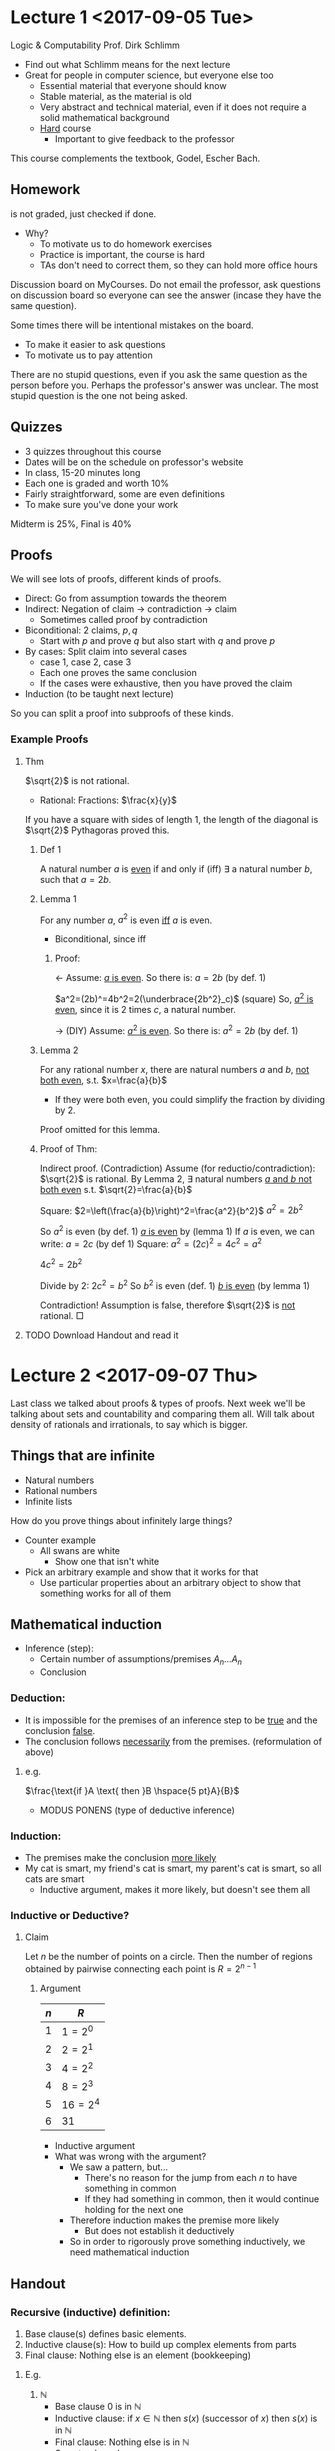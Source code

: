 #+LaTeX_HEADER:\usepackage{wasysym,bussproofs}
* Lecture 1 <2017-09-05 Tue>
Logic & Computability
Prof. Dirk Schlimm
- Find out what Schlimm means for the next lecture
- Great for people in computer science, but everyone else too
  - Essential material that everyone should know
  - Stable material, as the material is old
  - Very abstract and technical material, even if it does not require a solid mathematical background
  - _Hard_ course
    - Important to give feedback to the professor
This course complements the textbook, Godel, Escher Bach.

** Homework 
is not graded, just checked if done.
- Why?
  - To motivate us to do homework exercises
  - Practice is important, the course is hard
  - TAs don't need to correct them, so they can hold more office hours

Discussion board on MyCourses. Do not email the professor, ask questions on discussion board so everyone can see the answer (incase they have the same question).

Some times there will be intentional mistakes on the board.
- To make it easier to ask questions
- To motivate us to pay attention

There are no stupid questions, even if you ask the same question as the person before you. Perhaps the professor's answer was unclear.
The most stupid question is the one not being asked.
** Quizzes
- 3 quizzes throughout this course
- Dates will be on the schedule on professor's website
- In class, 15-20 minutes long
- Each one is graded and worth 10%
- Fairly straightforward, some are even definitions
- To make sure you've done your work

Midterm is 25%, Final is 40%

** Proofs
We will see lots of proofs, different kinds of proofs.
- Direct: Go from assumption towards the theorem
- Indirect: Negation of claim $\rightarrow$ contradiction $\rightarrow$ claim
  - Sometimes called proof by contradiction
- Biconditional: $2$ claims, $p,q$
  - Start with $p$ and prove $q$ but also start with $q$ and prove $p$
- By cases: Split claim into several cases
  - case 1, case 2, case 3
  - Each one proves the same conclusion
  - If the cases were exhaustive, then you have proved the claim
- Induction (to be taught next lecture)

So you can split a proof into subproofs of these kinds.

*** Example Proofs
**** Thm
$\sqrt{2}$ is not rational.
- Rational: Fractions: $\frac{x}{y}$
If you have a square with sides of length 1, the length of the diagonal is $\sqrt{2}$
Pythagoras proved this.
***** Def 1
A natural number $a$ is _even_ if and only if (iff) $\exists$ a natural number $b$, such that $a=2b$.
***** Lemma 1
For any number $a$, $a^2$ is even _iff_ $a$ is even.
- Biconditional, since iff
****** Proof:
$\leftarrow$ Assume: _$a$ is even_.
So there is: $a=2b$ (by def. 1)

$a^2=(2b)^=4b^2=2(\underbrace{2b^2}_c)$ (square)
So, _$a^2$ is even_, since it is $2$ times $c$, a natural number.

$\rightarrow$ (DIY)
Assume: _$a^2$ is even_.
So there is: $a^2=2b$ (by def. 1)

***** Lemma 2
For any rational number $x$, there are natural numbers $a$ and $b$, _not both even_, s.t. $x=\frac{a}{b}$
- If they were both even, you could simplify the fraction by dividing by 2.
Proof omitted for this lemma.
***** Proof of Thm:
Indirect proof. (Contradiction)
Assume (for reductio/contradiction): $\sqrt{2}$ is rational.
By Lemma 2, $\exists$ natural numbers _$a$ and $b$ not both even_ s.t. $\sqrt{2}=\frac{a}{b}$

Square: $2=\left(\frac{a}{b}\right)^2=\frac{a^2}{b^2}$
$a^2=2b^2$

So $a^2$ is even (by def. 1)
_$a$ is even_ by (lemma 1)
If $a$ is even, we can write: $a=2c$ (by def 1)
Square: $a^2=(2c)^2=4c^2=a^2$

$4c^2=2b^2$

Divide by 2: $2c^2=b^2$
So $b^2$ is even (def. 1)
_$b$ is even_ (by lemma 1)

Contradiction! Assumption is false, therefore $\sqrt{2}$ is _not_ rational. $\Box$
**** TODO Download Handout and read it
* Lecture 2 <2017-09-07 Thu>
Last class we talked about proofs & types of proofs.
Next week we'll be talking about sets and countability and comparing them all. Will talk about density of rationals and irrationals, to say which is bigger.
** Things that are infinite
- Natural numbers
- Rational numbers
- Infinite lists
**** How do you prove things about infinitely large things?
- Counter example
  - All swans are white
    - Show one that isn't white
- Pick an arbitrary example and show that it works for that
  - Use particular properties about an arbitrary object to show that something works for all of them
** Mathematical induction
- Inference (step):
  - Certain number of assumptions/premises $A_n\ldots A_n$
  - Conclusion
*** Deduction:
- It is impossible for the premises of an inference step to be _true_ and the conclusion _false_.
- The conclusion follows _necessarily_ from the premises. (reformulation of above)
**** e.g.
$\frac{\text{if }A \text{ then }B \hspace{5 pt}A}{B}$
- MODUS PONENS (type of deductive inference)
*** Induction:
- The premises make the conclusion _more likely_
- My cat is smart, my friend's cat is smart, my parent's cat is smart, so all cats are smart
  - Inductive argument, makes it more likely, but doesn't see them all
*** Inductive or Deductive?
**** Claim
Let $n$ be the number of points on a circle. Then the number of regions obtained by pairwise connecting each point is $R=2^{n-1}$
***** Argument
| $n$ | $R$      |
|-----+----------|
| $1$ | $1=2^0$  |
| $2$ | $2=2^1$  |
| $3$ | $4=2^2$  |
| $4$ | $8=2^3$  |
| $5$ | $16=2^4$ |
| $6$ | $31$     |

[[./Images/i1.png]]   

- Inductive argument
- What was wrong with the argument?
  - We saw a pattern, but...
    - There's no reason for the jump from each $n$ to have something in common
    - If they had something in common, then it would continue holding for the next one
  - Therefore induction makes the premise more likely
    - But does not establish it deductively
  - So in order to rigorously prove something inductively, we need mathematical induction

** Handout
*** Recursive (inductive) definition:
1) Base clause(s) defines basic elements.
2) Inductive clause(s): How to build up complex elements from parts
3) Final clause: Nothing else is an element (bookkeeping)
**** E.g.
 1. $\mathbb{N}$
    - Base clause $0$ is in $\mathbb{N}$
    - Inductive clause: if $x \in \mathbb{N}$ then $s(x)$ (successor of $x$) then $s(x)$ is in $\mathbb{N}$
    - Final clause: Nothing else is in $\mathbb{N}$
    - So natural numbers are:
      - $0, s(0), s(s(0)), \ldots$
 2. Even numbers or odd numbers
    - Take successor of successor, take $0$ as base clause for even, $1$ for odd
 3. Lists
    - Empty list is a list
    - What you get from adding to a list is also a list
 4. Dominoes
    - When you have a domino, you can place one 2 cm behind it
    - Push first one, they all fall
      - To prove they all fall, have to show they all have a certain amount of space between them
	- Relates to proof by mathematical induction
**** Proof by mathematical induction
1. Base case: Show that the property holds of the basic elements.
2. Inductive step:
   1. Assume that the property holds for some element $n$ (Inductive Hypothesis)
   2. _Show_: holds for elements generated from $n$ by inductive clauses.
3. Conclusion: Property holds _for all_ elements.
This is *deductive inference*!
What are the premises?
- For natural numbers:
  + $\frac{\overbrace{P(0)}^{\text{Base case}} \overbrace{P(n)}^{\text{IH}}\overbrace{\to}^{\text{Ind. step}} P(s(n))}{\forall x P(x)}$
**** Variant (strong/complete induction):
- _Ind. Step._
  1. Assume that $P$ holds for all elements _less than_ $n$
  2. Show: $P$ holds of $n$
- _No base case_
- See example 5.5!
*** Theorem
For any nat. number $n\geq 1$, the sum $\underbrace{1+2+\ldots+n}_{\sum_i=1^n i}=\frac{n(n+1)}{2}$
(If you do a proof for your homework or on an exam, always include many details. You can even use a template to structure your proofs the same way, useful for steps for induction.)
**** Proof (by math. ind)
1) Base case: Show claim holds for $n=1=\frac{1(1+1)}{2}$
2) Ind. step.
   1) I.H. The claim holds for $m$: $\sum_{i=1}^m i = \frac{m(m+1)}{2}$
   2) Show: The claim holds for $m+1$
2 strategies, either $\frac{n(n+1)}{2}\to {1+2+\ldots+n}$ or ${1+2+\ldots+n}\to \frac{n(n+1)}{2}$. Will be doing 2nd.
$1+2+\ldots+(m+1)=\sum_{i=1}^{m+1}i=\sum_{i=1}^m i + (m+1)$

$=\frac{m(m+1)}{2}+(m+1)$ (by I.H.)

$=\frac{m(m+1)+2m+2}{2}=\frac{(m+1)(m+2)}{2}$
3) Conclusion: The claim holds _for all_ $n\geq 1$ $\Box$
* Lecture 3 <2017-09-12 Tue>
** Set theory
All that is being said here is taken from the reading mathematical introduction to logic chapter zero.

A _set_ is a thing with elements. We can present sets in two ways:
- Extensional:
  - Presentation
  - $\{1,2,3\}$
- Intensional:
  - Given a set $A$, and a property $P$: $\{x\in A|P(x)\}$
*** Ex
$\mathbb{N}$: the set of natural numbers.

$D=\{x\in \mathbb{N}|x \text{ is prime}\}=\{2,3,5,7,11, \ldots\}$
*** Definitions 
- $A\subseteq B \iff \forall x, x\in A \implies x \in B$
- $A=B \iff (A\subseteq B) \wedge (B\subseteq A)$
- $A \underbrace{\subset}_{\text{Proper subset}} B \iff (A\subseteq B)\wedge (A\neq B)$
- Empty set: $\emptyset, \{\}$
  - When is $x\in \emptyset$? Never.
  - $\emptyset \subseteq X$? Always.
    - Since all elements of the empty set are in $X$.
  - $\emptyset \in X$?. If $X$ contains $\emptyset$.
    - E.g. $X=\{\{\},4\}$
$A=\{2,4,8\}, B=\{a,4,z\}$
- $\underbrace{A\cap B}_{\text{intersection}}: \forall x, (x\in A) \wedge (x\in B)$
  - $A\cap B = \{4\}$
- $\underbrace{A\cup B}_{\text{union}}: \forall x, (x\in A) \vee (x\in B)$
  - $A\cup B = \{2,4,8,a,z\}$
- complement: $\bar{A}:$ all elements that are not in $A$ (from the _universe of discourse_, the universe we're talking about)
- Power set $\frak{P}(A):$ the set of all subsets of $A$
  - E.g. $\frak{P}(B)=\{\emptyset,\{a\},\{4\},\{z\},\{a,4\},\{a,z\},\{4,z\},\{a,4,z\}\}$
  - If $A$ has $n$ elements, $\frak{P}(A)$ has $2^n$ elements.
- Is $\{\emptyset,a\}\subseteq\{a,4,z\}$? No.
** Tuples: 
Like sets, but order matters.
- Ordered pair: $\langle a,b \rangle = \{\{a\},\{a,b\}\}$
- $\langle a,4,z \rangle \neq \langle 4,a,z \rangle$
*** Cross-product
$A \times B \iff \{\langle x,y \rangle|x \in A \wedge y\in B\}$
- If $A$ has $n$ elements, $B$ has $m$ elements
- then $A \times B$ has $n\cdot m$ elements
- and there are $2^{n \cdot m}$ relations between $A$ and $B$
  - Since this is essential just the cardinality of the power set of the cross product
  - E.g. $n=5, m=5$. 2 pairs of 5 friends. How many relations are possible? $2^{25}=33,554,432$
*** Relations
- $A=\{\text{John, Paul, George}\}$
- $B=\{\text{guitar, bass}\}$
- $\{\langle \text{John, guitar}\rangle, \langle \text{Paul, bass} \rangle, \langle \text{George, guitar} \rangle\}=R_1$
- $R_2 = \{\langle \text{John, bass} \rangle\}$
A _relation_ $R$ on $A$ and $B$ is a subset of $A\times B$.
- Elements of relations are tuples.
_Domain_ of a relation $R: \{a| \text{there is a b, s.t. }\langle a,b \rangle \in R\}$
- domain of $R_1: \{\text{John, Paul, George}\}$
- domain of $R_2: \{\text{John}\}$
_Range_ of a relation $R$: $\{b| \text{there is an a, s.t. } \langle a,b
 \rangle \in R\}$
**** Functions
 A total _function_ $f:A\to B$ is a binary relation $R$, on $A$ and $B$ such that.
- It is _single-valued_
  - Every element in $A$ is mapped to exactly one element in $B$
- The domain of $R$ is $A$
[[./Images/i2.png]]
***** Definitions
- A function is _injective_ (one-to-one), if each element in the range is mapped to by exactly one element.
  - To show this: Assume $f(x)=f(y)$
    - Show $x=y$
  - So you don't have the situation that: [[./Images/i3.png]]

[[./Images/i4.png]] 

- A function is _surjective_ if the $range=codomain$.
- A function that is both injective and surjective is _bijective_.
* Lecture 4 <2017-09-14 Thu>
** Recap
We talked about sets last class, such as:
- $\{1,4,z\}$
- $|\{1,4,z\}| = 3$ (Cardinality)
--------------
Are there more students or chairs in this class? 
- There are more chairs.
- Matched students with chairs and to see what is left
- f(students) \to chairs
  - Injective function (can't have 2 students on one chair)
  - Every element of the range must be mapped to something
  - No element in the range can map to two elements
- $\implies |S| \leq |C| \iff$ there is an injective function from $S$ to $C$.

Cantor: $|A|=|B| \iff |A| \leq |B|$ and $|B|\leq |A| \iff$ there is a bijection between $A$ and $B$.
** More on sets
*** Cardinalities
A set D is _finite_ if its cardinality is a natural number.
- $D \leftrightarrow \{1,\ldots,n\}$ (bijective function with natural numbers exists)
A set is _countably infinite_ (denumerable), if it is equinumerous to $\mathbb{N}$ (bijection from this set to all the natural numbers).
- $E=\{2,4,6,8,\ldots\}$
  - $|E| = |\mathbb{N}| = |\mathbb{Z}|=|\mathbb{Q}|<|\mathbb{R}|$
| $\mathbb{N}$ | $1$ | $2$ | $3$ | $4$ | ... $n$ |
|--------------+-----+-----+-----+-----+---------|
| $E$          | $2$ | $4$ | $6$ | $8$ | ...$2n$ |
$f(x)=2x, \mathbb{N}\to E$

$\mathbb{Z}=\{\ldots -3, -2, -1, 0, 1, 2, 3, \ldots\}$
- Is this bigger than the cardinality of the natural numbers?
  - No, it's the same size, bijection. Even to positive, odds to negative.

| $-3$ | $-2$ | $-1$ | $0$ | $1$ | $2$ | $3$ |
|------+------+------+-----+-----+-----+-----|
| $5$  | $3$  | $1$  | $0$ | $2$ | $4$ | $6$ |
 
$\mathbb{Q}^+ = \{\frac{x}{y}|x,y \in \mathbb{N}\}$
- Are there more?
|   | 1   | 2   | 3   | 4   | 5   | 6   | ... |
|---+-----+-----+-----+-----+-----+-----+-----|
| 1 | 1/1 | 1/2 | 1/3 | 1/4 | 1/5 | 1/6 | ... |
| 2 | 2/1 | 2/2 | 2/3 | 2/4 | 2/5 | 2/6 | ... |
| 3 | 3/1 | 3/2 | 3/3 | 3/4 | 3/5 |     |     |
| 4 | 4/1 | 4/2 | 4/3 | 4/4 |     |     |     |
| 5 | 5/1 | 5/2 | 5/3 |     |     |     |     |
| 6 |     |     |     |     |     |     |     |
There are duplicates here though. So, instead of counting left to right, count diagonally.
- i.e. 1:1/1, 2:1/2, 3:2/1, 4:3/1, 5:2/2, 6:1/3, ...

$\mathbb{R} = \mathbb{Q} \cup \{\text{irrationals}\}$
- What are real numbers? All numbers that can be expressed via decimal expansion.
- $x.xxxxx\ldots$
- Is this countably infinite? No.
*** Proof (by contradiction):
Assume $|\mathbb{N}|=|\mathbb{R}^{0.1}|$. 
($\mathbb{R}^{0.1} = \{x \in \mathbb{R}| 0<x<1\}$.)

Therefore, there is a bijection $f: \mathbb{N} \to \mathbb{R}^{0.1}$

Then, we can build the following table:
| $\mathbb{N}$ |                       |
|--------------+-----------------------|
| $0$          | $f(0)=0.12345\ldots$  |
| $1$          | $f(1)=0.33333\ldots$  |
| $2$          | $f(2)=0.5000 \ldots$  |
| $3$          | $f(3)=0.011101\ldots$ |
| $4$          | $\ldots$              |
| $\ldots$     | $\ldots$              |
| $n$          | $f(n)=0.112\ldots=z$  |

Can you explain this table? Not really. Why?
- Construct new number $z$:
  - $z=0.z_1z_2z_3z_4\ldots$
  - Rule for constructing $z$:
\begin{equation*}
z_i= \begin{cases}
1 & \text{if } f(i)_j \neq 1 \text{ where $f(i)_j$ is the ith digit in the decimal expansion of f(i)}
\\ 2 & \text{otherwise}
\end{cases}
\end{equation*}
- $f(1)_1 = 3$
- $f(2)_2 = 0$
- $f(3)_3 = 1$
- $\implies z=0.112\ldots$
- By construction, $z$ is a real number between $0$ and $1$.
- So it must be in the table, say in line $n$.
What is $z_n$?
- Two cases:
  - $z_n = 2 = f(n)_n$ if $f(n)_n = 1$ \lightning
  - $z_n = 1 = f(n)_n$ if $f(n)_n \neq 1$ \lightning
  - $\implies$ contradiction!
    - The assumption is false.
* Lecture 5 <2017-09-19 Tue>
- Quiz in one week
- 20 minutes, in class
- 8-10 questions, very simple
  - Everything that was said in class
  - Everything done in the homework
  - Readings
** Recap
Last class, we proved:
(Size of Natural numbers) $\aleph_0 < |\mathbb{R}|$
$\implies$ Diagonalization
- We had a table and changed every element on the diagonal in order to get a new element
- We will see many more proofs by diagonalization
- Homework question: $|\frak{P}(\mathbb{N})|>|\mathbb{N}|$
  - In general though, $|\frak{P}(x)|>|x|$ (Cantor's theorem)
    - What does this imply? There are infinite amount of infinite cardinalities (power set is bigger, power set of the power set is even bigger, ...)
    - $|\mathbb{N}|<|\frak{P}(\mathbb{N})|=|\mathbb{R}|=2^{\aleph_0}<|\frak{P}(\frak{P}(\mathbb{N}))|$

** Cardinality
Things that have the same cardinality:
*** Countable:
- $|\mathbb{N}|$:
- $\mathbb{Z}$
- $\mathbb{Q}$
- English words
- Sentences
  - Finite objects that you can list
  - Why doesn't diagonalization work on sentences?
- Programs
- MIU strings
- MIU theorems
- If you can list them, they're countable
*** Uncountable
$|\frak{P}(\mathbb{N})|$
- $\mathbb{C}$
- $\mathbb{R}$
- Functions from $\mathbb{N} \to \mathbb{N}$
  - From $\mathbb{N} \to \{0,1\}$
---------------
** Formal Systems (GEB CH. 1)
*** Examples
- Programming languages
- Logic
- Computation: TM
- Formal arithmetic
-----------------
2 things in formal systems:
- The distinction between the two is very important
  - Important concepts in this course:
    - Induction
    - Diagonalization
    - Distinction between these 2 things

| Syntax             | Semantics |
|--------------------+-----------|
| - Grammar          | - Meaning |
| - Formal Structure | - Context |

13 -> What is this?
- 13 is a numeral
  - The meaning of this numeral is the number 13 (abstraction)
- Why this example? We looked at the syntax of 13 but we said it was the number 13 (the meaning)
  - During everyday life we don't often make the distinction
- dog
  - Syntactically, has 3 letters
  - Semantically, has fur

*** MIU-System:
Alphabet: MIU

Strings (sequences of elements from the alphabet).

Rec. def: 
- Base clause: $\emptyset$ is a MIU-string
  # - M is a MIU-string
  # - I is a MIU-string
  # - U is a MIU-string
- Inductive clause:
  1. If $x$ is a MIU-String, then $xM$ is a MIU string
     + Is $x$ an MIU-String? No, that's it's meaning, not it's syntax. It's a letter (also a meta-variablee)
  2. $xI$
  3. $xU$
- Final clause: Nothing else.
**** MIU-Theorems
1. Axiom: MI.
2. Inference rules:

   I. xI $\to$ xIU

   II. Mx $\to$ Mxx

   III. xIIIy $\to$ xUy

   IV. xUUy $\to$ xy

   (for x,y MIU strings, possibly empty)
***** Def. Derivation
 A _derivation_ is a sequence of strings such that each element is either an axiom or obtained by applying an inference rule to an element earlier in the sequence

 The last element in a derivation is a theorem.

 - This is a recursive definition.
   - Includes base clause
   - Inductive clause
   - Recursive clause
***** Ex.
 1. MI is a derivation
 2. MIU by I on line 1.
 3. MII by II on line 1.
 4. MIUIU II on line 2.
 These are all theorems since they're the last element of a derivation.
***** Random theorems
 - MIIII
 - MIIIIU
 - MIUU
 - MIUUIUU
 - MIIUU
 - They all have something in common, all start with M
**** Reasoning
Reason inside (M-mode)
   - Generate theorems "within" the formal system
   - Can be done by a machine
   - Object language
Outside a system (I-mode)
   - Show properties _of_ the system, reason about it
   - Meta-language
     - All theorems start with M
     - Looking on the outside
     - When do we use other languages to describe another language
     - Using English to talk about programming
     - Using English to talk about Mandarin
     - If you speak English, then you're reasoning inside
**** Bijection with Natural Numbers
MIU strings are countably infinite. You can construct a bijection like:
1. M
2. I
3. U
4. MM
5. MI
6. MU
7. II
8. IM
9. IU
10. UU
11. ...
------------------------
MIU theorems are also countably infinite? Why?
- Subset of MIU strings
- Why not finite? Inference II, can keep expanding
**** Theorem
All MIU-theorems begin with M.
- This is a proof about the MIU-system, not within
***** Proof
By induction (strong induction) on the length of derivations: (number of steps to derive)
- Base case: Derivation of length 1: MI (good)
- Induction step:
  - IH: The claim holds for all derivations of length $<n$
  - Show: The claim holds for a derivation of length $n$
  - Line n is either an axiom or derived by rule I, II, III or IV.
- Case 1: Line n is an axiom: MI (you can write an axiom at any step, reverting back to MI)
- Case 2: Line n is derived from an earlier line (say $m<n$ ) by Rule I. By IH, the theorem in line $m$ begins with M. Rule I doesn't change the first letter, so it is also an $M$.
- Case 3:
- Case 4:
- Case 5:
- (DIY)
* Lecture 6 <2017-09-21 Thu>
** Quiz prep
- What is a derivation?
- What is a theorem?
- How many infinite cardinalities are there?
- Can a set have the same cardinality as its power set?
- Is the empty set a subset of every set?
- How do you prove something is inductive?
** Review
- Is U a MIU-theorem?
  - No, it doesn't start with M
- Is MU a MIU-theorem?
** Decision Procedure
Guarantees a _yes_ or a _no_ answer in a _finite_ amount of time
- A set/question that has a decision procedure is _decidable_
- If given 2 functions with inputs and outputs, can we tell if they're identical? Is it decidable?
  - No, infinite amount of inputs
- Decision procedure for getting someone's cellphone number?
  - Try all combinations until the phone rings, if no ring, no number
  - Not feasible, but we care what you can do in principal, as long as its finite
- Given a computer program
  - Can we decide if it terminates in 10 minutes?
    - Yes, just wait
  - Can we decide if it terminates in finite time?
    - No, if it doesn't stop, you'll never know
** pq-system
- Alphabet: p, q, -
- Axiom(s): xp-qx-
  - What is x here? An arbitrary number of hyphens, meta-variable (used to describe system, not part of the system)
  - How many axioms? $\aleph_0$, x can be uncountably many
    - The written axiom is more like an axiom "template"
  - Is there a *decision procedure* to check if something is an axiom?
    - Yes, just count number of hyphens.
  - Axioms in a formal system *have to be decidable*
- IR: If xpyqz is a thm, then xpy-qz- is a thm
  - E.g. $\mbox{-}\mbox{-}p\mbox{-}\mbox{-}q\mbox{-}\mbox{-}\mbox{-}\mbox{-}\mbox{-}$
*** Interpretation:
pq-system: p (plus) q (equals) $\mbox{-}$ (1) $\mbox{-}\mbox{-}$ (2) $\mbox{-}\mbox{-} \mbox{-}$(3)
| plus | equals | 1 |  2 |   3 | (Semantics) | Math structure $\langle \mathbb{N},+, =\rangle$                 |
|------+--------+---+----+-----+-------------+-----------------------------------------------------------------|
| p    | q      | -\mbox{-} | $\mbox{-}\mbox{-}$ | $\mbox{-}\mbox{-}\mbox{-}$ | (syntax)    | Typographical structure $\langle \{ \mbox{-}, \mbox{-}\mbox{-}, \mbox{-}\mbox{-}\mbox{-} \}, p, q \rangle$ |
- GEB: Calls this an Isomorphism
  - Misleading, because in mathematics, it's a structure preserving bijection
  - $\langle \mathbb{N},+ \rangle$ is isom $\langle Even, + \rangle$ by $f(x)=2x$
  - $a+b = c \iff f(a)+ f(b)=f(c)$
----------------------
Are $\langle \mathbb{N},+ \rangle$ and $\langle \mathbb{N},x\rangle$ isom?
- $a+b = c \iff f(a) \times f(b) = f(c)$
- $f(x)=2^x$
  - $3+5=8 \to 2^3 \times 2^5 = 2^8$
  - Does this work? No. Not surjective.
  - Is there a bijection?

If an interpretation makes all axioms and thm true, it is called a _model_.
- Is our interpretation a model?
- Yes, argue by saying it makes axioms true and IR keeps it true.
  - E.g. $\mbox{-}\mbox{-}p\mbox{-}\mbox{-}q\mbox{-}\mbox{-}\mbox{-}\mbox{-}\mbox{-}$
  - $2+3=5$
*** More Interpretations
Change p to times. It's still an interpretation, but not a model. It's false, as all axioms and theorems must be true.
- Keep p to plus, but change all dashes to negative integers. Is it also a model?
  - Yes. We can still have multiple models for

pq-system: p (equals) q (taken from) $\mbox{-}$ (2) $\mbox{-}\mbox{-}$ (4) $\mbox{-}\mbox{-} \mbox{-}$(6)
  - E.g. $\mbox{-}\mbox{-}p\mbox{-}\mbox{-}q\mbox{-}\mbox{-}\mbox{-}\mbox{-}\mbox{-}$
  - 6 = 4 taken from 10
  - Still a model!
- Formal system can have many models, just depends on interpretation
** geq-system:
- Thms:
  - $\mbox{-}$ geq $\mbox{-}$
  - $\mbox{-}\mbox{-}$ geq $\mbox{-}$
  - $\mbox{-}\mbox{-}\mbox{-}$ geq $\mbox{-}\mbox{-}\mbox{-}$
- Model: geq -> $\geq$
  - $\mbox{-}$ 1
  - $\mbox{-}\mbox{-}$ 2
  - $\ldots$
- Soundness: Every *thm* in a formal system is *true* under an interpretation
- Completeness: Every *truth* in an interpretation is a *theorem*
- Soundness and completeness relate semantic and syntactic notions with each other
- Our interpretation is sound and complete
- Different interpretation, if we make geq -> $=$
  - Is it sound? No. Some theorems are true, but some, like $\mbox{-}\mbox{-}$ geq $\mbox{-}$ are not true
  - Is it complete? Yes. Every equality that can be expressed via this interpretation is a theorem.
  - Soundness and completeness are independent, so it was possible for us to get completeness and not soundness, but it's also possible to get the opposite _(think of an example)_
- model $\iff$ sound
- Syntax and semantics can be switched, which we'll see later
  - We'll be looking at formal systems of numbers/arithmetic that mean different things
** Infinite Prime Numbers
Theorem: There are infinitely many prime numbers.

*** Proof (by contradiction):
Assumption: There are _finitely_ many prime numbers:
  - $\{p_1, p_2, \ldots , p_n\}$
  - So there is a greatest prime number, say $p_n$
  - Define: $g=(p_1 \times p_2 \times \ldots \times p_n)+1$
    - Is $g$ a prime number?
      - Case 1: Yes. Then $g>p_n$ \lightning
      - Case 2: $g$ is not prime.
	- But then it must be divisible by some prime number.
	- But, it _cannot_ be divisible by $p_1,p_2,\ldots,p_n$, as there will be a remainder of $1$ \lightning
- So, assumption is false.
* Lecture 7 <2017-09-26 Tue>
** Quiz review
- Try to use diagonalization on rational numbers?
  - Produced number may not be rational.
- Show 2 sets have the same cardinality
  - Prove there's a bijection
- Show a set has less than or the same amount of cardinality
  - Injection
- Adding something to a set of size $\aleph_0$
  - Size is still $\aleph_0$
- What is a derivation?
  - Sequence of formulas such that each element is an axiom or obtained from applying an inference rule on an earlier step
- Theorem?
  - Last element in a derivation
- When is a formal system complete?
  - Every truth in the interpretation is a theorem
- When is a formal system sound?
  - Every theorem is a truth in the interpretation
** Decision procedure
- What does it mean for a set to be decidable?
  - If it has a decision procedure.
    - Algorithm that gives a yes or no answer in a finite amount of time.
- A set $X$ is _decidable_ if there is a decision procedure for it.
  - Characteristic function:
    - 
\begin{equation*}
C_x(n) = \begin{cases} 1 & \text{if }n\in X
\\ 0 & \text{if }n\notin X
\end{cases}
\end{equation*}
Later we will see that decidable set $\iff$ characteristic function computable.
** FS for addition
Write down properties of addition to try and come up with a formal system to fit that interpretation.

Recursive definition of addition:
- $x+1 = (x+1)$
- $x+(n+1) = (x+n)+1$
  - This allows you to compute any addition
  - $x+4 = (x+3)+1 = (x+2)+1+1 = (x+1) +1 + 1 + 1$

Now translating it to the pq system:
| Axiom | xp\mbox{-}qx\mbox{-}       | x+1=(x+1) |
|-------+----------------------------+-----------|
| IR    | If xpyqz is a theorem      | x+(n+1)=  |
|       | then xpy\mbox{-}qz\mbox{-} | (x+n)+1   |

** FS for multiplication
Want FS for multiplication (tq system)
x t y q z
- $x \times 1 = x$
- $x \times (n+1) = (x \times n) + x$
Translating:
- Axiom: $x t \mbox{-} q x$ ($\aleph_0$ axioms)
- Inference Rule: If $x t y q z$ is a thm, then $xt\overbrace{y\mbox{-}}^{n+1}qzx$
-----------
Modification of tq system above.
- Alphabet: t q \mbox{-} C
- Second Inference Rule: If $x\mbox{-}ty\mbox{-}qz$ is a theorem then $Cz$ is a theorem. (x,y,z non-empty strings of \mbox{-})
- Example theorems:
  - \mbox{-}t\mbox{-}q\mbox{-}
  - \mbox{-}\mbox{-}t\mbox{-}\mbox{-}q\mbox{-}\mbox{-}\mbox{-}\mbox{-}
  - C\mbox{-}\mbox{-}\mbox{-}\mbox{-}
  - \mbox{-}\mbox{-}\mbox{-}t\mbox{-}\mbox{-}q\mbox{-}\mbox{-}\mbox{-}\mbox{-}\mbox{-}\mbox{-}
  - C\mbox{-}\mbox{-}\mbox{-}\mbox{-}\mbox{-}\mbox{-}
Cx is true if $x$ is a composite number (not a prime)
- If Cx is not a Ctq theorem, then Px (prime)
  - Can we add this as another inference rule? No. Not saying how to get primes, just what isn't a prime. It's _not an inference rule_, you have to be able to apply an inference rule mechanically (has to be decidable)
** Recursively enumerable set (r.e.)
A recursively enumerable set can be generated as theorems of a formal system.
- Ex. Natural numbers
** Recursive set
A set is recursive if it is r.e. and its complement is also r.e. Only want to talk about the complement in a clearly defined realm (universe).
- Well-formed expressions:
[[./Images/i5.png]]
- In GEB, he calls the circle the figure and the ground the non-thms that are the non-thms of the circle but they are theorems themselves.
- Recursive sets are decidable. Why?
- Can a set be recursively enumerable but not recursive?
* Lecture 8 <2017-09-28 Thu>
** Theorems
$P$ is equivalent to $Q$ relative to $A_1\ldots A_n$:
- $A_1 \ldots A_n, P$ prove $Q$
- $A_1 \ldots A_n, Q$ prove $P$
*** E.g.
Relative to Euclid's axioms:

Proclus' axiom
- If a line intersects 2 parallels it must intersect the other
Playfail's axiom
- If a line is parallel to a point, then there exists one parallel containing that point
Parallel postulate

Are equivalent.
- If you cannot prove $P$ from $A_1\ldots A_n$ then $P$ is _independent_ of $A_1 \ldots A_n$

Parallel postulate is independent from the axioms of Euclid.
- One way to show:
  - Give a model for $A_1 \ldots A_n$ in which $P$ is false. (If a model makes $P$ false, then $P$ cannot be a theorem.)
- How to show that there are certain models for Euclid's axioms where the parallel postulate is false? Well, we have to come up with a model.

**** Playfail's axiom
There exists exactly one parallel to a given line through a given point.
- What would it mean for this to be false?
  - Playfair's axiom can be false in $2$ ways:
    
    a) More than one parallel exists
    
    b) No parallel exists

b)
- Line -> great circle on a sphere
[[./Images/i6.png]]
All great circles intersect, no parallels (Elliptic geometry)

- Point -> Point and it's antipode

a) 
- Line -> line inside disc
- Point -> point inside the disk


Infinitely many parallel lines
(Hyperbolic geom.)

[[./Images/i8.png]]

** PQ*-system
- Ax. schema 1: xp\mbox{-}qx\mbox{-}
- IR: xpyqz $\to$ xpy-qz-
- Ax. schema 2: xp\mbox{-}qx

- Interpretation: 
  - p -> plus

  - q -> equals

  - \mbox{-} -> unit

- \mbox{-}p\mbox{-}q\mbox{-}\mbox{-}
- Now, \mbox{-}\mbox{-}p\mbox{-}q\mbox{-}\mbox{-} is a thm
- Meaning: 2+1 = 2, which is false.
- Complete but not sound with respect to interpretation 1 (p -> plus)
  - Different interpretation (2):

    - p -> plus

    - q -> greater or equal

    - \mbox{-} -> unit

    - Sound but not complete with respect to interpretation 2.

      - Ex. \mbox{-}\mbox{-}\mbox{-}p\mbox{-}\mbox{-}q\mbox{-} is not a theorem, but $3+1 \geq 1$ is a truth

      - Axiom schema 2 only gives you things greater by 1

  - Different interpreation (3):

    - p -> plus

    - q -> greater by 1 or equal

    - \mbox{-} -> unit

    - Sound and complete with respect to interpretation 3
** Propositional Logic
- Today's presentation is harder for those who already know propositional logic, next week will be the standard presentation.
*** Formula trees:
- Language: Propositional variables: $P_0, P_1, P_2, \ldots$
  - Unary connective: $\sim$ (negation)
  - Binary connectives: $\wedge$ (conjunction)
    - $\vee$ (disjunction)
    - $\supset$ (implication)
**** Inductive Definition
1. Base clause: A prop. variable is a formula tree
2. Inductive clauses: If $A,B$ are formula trees then [[./Images/i9.png]] are also formula trees (with A, B as subtrees)
3. Nothing else is a formula tree
**** E.g.
[[./Images/i10.png]]
The tree to the right has 5 subtrees (main connective is not a subtree of itself)
**** Truth value assignment
A _truth value assignment_ is a function from propositional variables to $\{T, F\}$ (True, False). The _truth value_ of a formula tree A under the truth value assignment f is:
- Case 1: A is a propositional variable: f(A)
  - E.g. $f(P_0)=T$, $f(P_1)=F$, $f(P_{27})=T$, $f(P_{5})=F$
- Case 2: A is of the form: [[./Images/i11.png]]
  - Truth values: 
| B | A |
|---+---|
| T | F |
| F | T |
- Case 3: A is of the form [[./Images/i12.png]]

| B | C | A_1 | A_2 | A_3 |
|---+---+-----+-----+-----|
| T | T | T   | T   | T   |
| T | F | F   | T   | F   |
| F | T | F   | F   | T   |
| F | F | F   | F   | T   |
* Lecture 9 <2017-10-03 Tue>
** Propositional Logic
Most of this is on handout 2b.

Let's define logic as a formal system.
- Alphabet: $P_0, P_1, P_2, \ldots$ ($\aleph_0$ propositional variables)
- Connectives: $\wedge$ (conjunction), $\vee$ (disjunction), $\supset$ (implication), $\sim$ (negation)
- Parentheses

** Well-formed formulas (wff)
1. Base clause: $P_i$ is a wff ($i \in \mathbb{N}$) (called atomic)
2. Inductive clause: If $A$ and $B$ are wffs, then so are:
   - $\sim A$ "not"
   - $(A \wedge B)$ "and"
   - $(A \vee B)$ "or"
   - $(A \supset B)$ "implies"
3. Nothing else is.

E.g. 
- $P_0\supset P_1$ is *not well formed*, lack of parentheses.
- $(P_0\supset P_1)$
- $(P_{27})$ is *not well formed*, shouldn't have parentheses in atomic form.
- $(\sim P_1 \wedge \sim (P_0 \supset P_2))$
- Can be shown as: [[./Images/i13.png]]
Convention: outer parens are omitted (except if asked for a well formed expression explicitly, as parentheses are required to comply with rules that give us the nice structure)
*** Interpretation
Propositional variables $\to$ truth values: 
| True | False |
|------+-------|
| T    | F     |
| 1    | 0     |
| T    | $\perp$ |

(Bivalence)

*** Truth tables
A,B (metavariables that stand for wff):
| A B | A $\wedge$ B | A $\vee$ B | $\sim$ A | A $\supset$ B |
|-----+--------------+------------+----------+---------------|
| T T | T            | T          | F        | T             |
| T F | F            | T          | F        | F             |
| F T | F            | T          | T        | T             |
| F F | F            | F          | T        | T             |
- $A \supset B$ -> if ... then ...
  - A is the antecedent
  - B is the consequent
  - This is material implication, not causal implication
  - The light (B) can be on even if I didn't flip the switch (A)
- Ex.
[[./Images/i14.png]]

| $P_1$ | $\wedge$ | $\sim$ | $P_1$ |
|-------+----------+--------+-------|
| T     | F        | F      | T     |
| F     | F        | T      | F     |

 
| $P_1$ | $\vee$ | $\sim$ | $P_1$ |
|-------+--------+--------+-------|
| T     | T      | F      | T     |
| F     | T      | T      | F     |
Something that is always true is a *tautology*.
- Two wff are _logically equivalent_ if their TV agrees on all possible TV-assignments: 
| A B | A $\supset$ B | $\sim$ A $\vee$ B |
|-----+---------------+-------------------|
| T T | T             | T                 |
| T F | F             | F                 |
| F T | T             | T                 |
| F F | T             | T                 |

Do we read $\sim A \vee B$ as $(\sim A) \vee B$ or $\sim(A \vee B)$?
- $(\sim A)\vee B$ due to the way we defined wff

Minimal sets of connectives: 
- $\{\sim, \vee \}$
- $\{\sim, \wedge\}$
- $\{\sim, \supset\}$
- $\implies$ Sheffer-Stroke

For a wff with $n$ prop. vars, the truth table has $2^n$ lines.

Is finding out if a proposition is a tautology decidable or not? Yes, just write out the truth table.
*** Inferences
An inference is *valid* if it is impossible for all the premises to be true and the conclusion false at the same time.

|     | Premises        | Conclusion |
|-----+-----------------+------------|
| A B | A A $\supset$ B | B          |
| T T | T T             | T          |
| T F | T F             | F          |
| F T | F T             | T          |
| F F | F T             | F          |
This is a valid inference, when both premises are true, the conclusion is also true. Thus:
- A, A $\supset$ B $\models$ B
  - Where $\models$ is the (semantic) consequence
  - Can check if something is semantically implied by checking the truth table and when all premises are true.
Generalizing: $A_1, \ldots A_n \models B$
- $\models$ B (tautology)
*** Natural Deduction (Syntax)
Introduced by Gentzen, 1934.

$\frac{\text{Premises}}{\text{Conclusion}}$
- $\frac{A \ A \supset B}{B} \supset$ Elimination (Implication Elimination) or MODUS PONENS
- $\frac{A \ B}{A \wedge B} \wedge$ Introduction (since it introduces conjunction)
- $\frac{A\wedge B}{A}\wedge$ Elim
- $\frac{A \wedge B}{B}\wedge$ Elim
  - Not the same as the rule above! You cannot get to $B$ from the first one, you must use this one.
  - Also, $A \wedge B$ and $B \wedge A$ are not the same! They might have the same meaning, but they are different as strings, syntactically
- $\frac{A}{A \vee B}\vee$ Intro
- $\frac{A}{B \vee A}\vee$ Intro
Missing: 
- $\vee$ Elim
- $\supset$ Intro
- $\sim$ Intro
- $\sim$ Elim
* Lecture 10 <2017-10-05 Thu>
** Natural Deduction
- Proof system for propositional logic
- In the land of syntax when we do this
  - Remember that if something looks different, it is different
  - $A \wedge B$ is not the same as $B \wedge A$!
----------------------
Some rules:
- $\frac{A \ A\supset B}{B}\supset Elim$
- $\frac{A \ B}{A\wedge B}\wedge Intro$
- $\frac{A \wedge B}{A}\wedge ElimR$
- $\frac{A \wedge B}{B}\wedge ElimL$
- $\frac{A}{A \vee B}\vee Intro$
- $\frac{A}{B \vee A}\vee Intro$
Note that $A, A \supset B \models B$ consists of semantics, not *syntax*. The above rules mentioned are rules to infer other things syntactically.

$\frac{\frac{A \wedge B}{B}\wedge ElimL \ \frac{A \wedge B}{A}\wedge ElimR}{B \wedge A}\wedge Intro$ can be abbreviated as:
$A \wedge B \vdash_{ND} B \wedge A$ (ND stands for natural deduction, don't confuse this symbol with the semantic one)
- If you can get from $A$ to $B$, then you can box A (canceling this assumption $A$) with a subscript of the amount of steps.
[[./Images/i15.png]]
- $\underbrace{\frac{[A]_2 \ [B]_1}{\frac{B \supset A}{A \supset (B \supset A)}\supset Intro_2} \supset Intro_1}_{\vdash_{ND} A \supset (B \supset A)}$
  - A and B don't prefix $\vdash$ since they were eliminated (boxed)
  - You can get final result from no assumptions
- $\underbrace{\frac{A \ [B]_1}{B \supset A}\supset Intro_1}_{A \vdash_{ND} B \supset A}$
  [[./Images/i16.png]]
- A and B both have subscript 1 because they're eliminated at the same time
- This is like a formal definition for a proof by cases
** Exercise
Prove: $A\vee C, A \supset B, C \supset D \vdash_{ND} B \vee D$
[[./Images/i17.png]]
------------
- New symbol: $\perp$ false/falsum
- Generated by:
  - $\frac{A \ \sim A}{\perp}\sim Elim$
- Can use to:
  - $\frac{\perp}{A}Ex falsum$ (can introduce anything)
- [[./Images/i18.png]]
  RAA is a proof by contradiction.
Prove: $\vdash_{ND}\sim A \supset (A \supset B)$
# Image
* Lecture 11 <2017-10-10 Tue>
** Recap
- A, A $\supset$ B $\models$ B
  - It is impossible for $B$ to be false and $A$ and $A\supset B$ to be true.
- A, A $\supset$ B $\vdash_{ND}$ B
  - $\frac{A \ A \supset B}{B}\supset E$
  - How many rules in natural deduction system? About 10. How many axioms? None.
** Axiomatic Proof System
- IR: From A and A $\supset$ B, infer $B$ (MODUS PONENS)
- Substitution rule: Any wff can be substituted for A, B, C
- Axiom schemata: (has meta variables, infinitely many axioms. Difference between axioms is important, good quiz question)
  1. $\sim A \supset (A \supset B)$
  2. $B \supset (A \supset B)$
  3. $(A \supset B) \supset ((\sim A \supset B) \supset B)$
  4. $(A \supset (B \supset C)) \supset ((A \supset B) \supset (A \supset C))$
  5. $(A \supset (B \supset (A \wedge B)))$
  6. $(A \wedge B) \supset A$
  7. $(A \wedge B) \supset B$
  8. $A \supset (A \vee B)$
  9. $B \supset (A \vee B)$
  10. $((A \vee B) \wedge \sim A)\supset B$
- Don't need to memorize these axioms or the natural deduction rules. Will be given on an exam if required.
- A _proof_ of $A$ from assumptions $A_1,\ldots, A_n$ is a sequence of wffs such that each element of the sequence is:
  1) An instance of an axiom
  2) An assumption (since it's a proof from assumptions)
  3) The result of MP (the inference rule) to earlier elements in the sequence
- 1 & 2 are base clauses, 3 is the inductive clause. This is a recursive definition. Since proofs are defined inductively, we can prove things about proofs using induction.

_Prove_: A $\supset$ A $\vdash_{AX}$ B $\supset$ $(A \supset A)$
1. $A \supset A$ Assumption
2. $(A \supset A)\supset (B \supset (A \supset A)) \ Ax2 [(A\supset A/B, B/A)$]  $(A \supset A)$ replaces B in the axiom, $B$ replaces $A$ in the axiom.
3. $B \supset (A \supset A)$ MP on 1 and 2
_Prove_: $A \supset (B \supset C) \vdash_{AX} (A \supset B) \supset (A \supset C)$
1. $A \supset (B \supset C)$ Assumption
2. $(A \supset (B \supset C)) \supset ((A \supset B) \supset (A \supset C))$ Ax 4
3. $(A \supset B) \supset (A \supset C)$ MP 1,2
** GEB proof system
# - Joining rule: If $A$ and $B$ are theorems
*** Ex. 
$\vdash_{ND} (A \wedge B) \supset (B \wedge A)$
- $\frac{\frac{A \wedge B}{B}\wedge Elim \ \frac{A \wedge B}{A} \wedge Elim}{\frac{B \wedge A}{(A \wedge B) \supset (B\wedge A)} \supset Intro}\wedge Intro$
$\vdash_{GEB} (A \wedge B) \supset (B \wedge A)$
[ push
- $A \wedge B$ ass
- $A$ sep
- $B$ sep
- $B \wedge A$ joining
] pop
$(A \wedge B)\supset (B \wedge A)$
- Won't go over GEB system in class, not as interesting, but you can look it over in handout or in GEB.
** Relations of systems
How do these 3 systems relate to each other?

What we have so far: 
1. Semantic consequence: $\Gamma \models A$, read as $\Gamma$ _entails_ $A$ or $A$ is a _logical consequence_ of $\Gamma$  
   - Check via _truth tables_
2. Syntactic: $\Gamma \vdash A$, read as $\Gamma$ _proves_ $A$ or $A$ is _derivable_ from $\Gamma$
   - Check via natural deduction
   - or axiomatic proof
   - or GEB proof
   - All 3 are equivalent
# How do we show that they are all equivalent?
To show that the natural deduction system and the axiomatic system are equivalent (proofs in one system can be acquired in the other system):
1. Prove all axioms from the natural deduction rules. (Modus Ponens is an inference rule in natural deduction)
2. Show that each natural deduction rule corresponds to an axiomatic proof
----------
Proving axiomatic axioms:
1. $\vdash \sim A \supset (A \supset B)$
   [[./Images/i19.png]]
2. [[./Images/i20.png]]
You can do this for all axioms and you'll get that they're equivalent. The fact that we know they're equivalent now allows us to use which one we prefer and go from one to the other, you won't lose any logical power.
------------
How does the semantic consequence relate to the syntactic consequence?
*** Soundness Theorem
If $\Gamma$ is a set of wff and $A$ wff then:
- If $\Gamma \vdash A$, then $\Gamma \models A$
- To show, show that all axioms are tautologies. We already know that modus ponens is a semantic consequence as well.
We also have if $\vdash A$, then $\models A$, i.e. if derivations with no or closed assumptions, then tautology, via soundness theorem.
*** Completeness Theorem
If $\Gamma \models A$, then $\Gamma \vdash A$
- If $A$ is a logical consequence of $\Gamma$, then there is also a proof of $A$ from $\Gamma$
Proof of these theorems done in PHIL 310 and MATH 318

if $\models A$, then $\vdash A$, tautologies can be derivations with no or closed assumptions
* Lecture 12 <2017-10-12 Thu>
- There will be a proof question on the quiz (natural deduction/axiomatic)
  - You will be given the rules, don't need to memorize
- Most important thing is terminology
** Recap
- Propositional logic
  - Syntax (formula trees):
    - Language
    - (Inference) rules
    - Proof-systems
  - Semantics:
    - Truth tables
  - Soundness and completeness theorem (connects them)
- Now we will be doing the same thing (structurally), but we'll be doing first order logic
  - No truth tables, but structures and interpretations instead
** First Order Logic (FOL)
Language $\frak{L}$ of FOL:
1. Variables: $X_0, X_1, X_2, \ldots$
2. n-ary (can have $n$ arguments) function symbols: $f_0, f_1, f_2, \ldots$
   - 0-ary fun symbols: _constant_, don't take in any arguments
3. Predicate symbols (n-ary): $P_0, P_1, P_2$
4. Pred. symbol $=$
5. Propositional connectives: $\wedge, \vee, \supset, \sim, \perp$
6. Quantifiers: $\forall$ ("for all", universal), $\exists$ ("exists", existential)
7. Parentheses: $()$
2 and 3 are called extra-logical, since they aren't fixed, need to be given meaning, must be interpreted when we give the semantics.

Expressions: 
| Prop.     | FOL                |
|-----------+--------------------|
| wff - T/F | wff - T/F          |
|           | Terms - like names |

*** Term
Def. A _term_ is 
1. A variable is a term
2. If $f$ is an n-ary fun symbol, and $t_1,\ldots,t_n$ are terms, then $f(t_1,\ldots,t_n)$ is a term.
3. Nothing else.

Sometimes write $t_1 f t_2$ for $f(t_1,t_2)$ (infix notation for binary function symbols)
*** wff
A _wf-formula_
1. If $P$ is an n-ary predicate symbol, $t_1, \ldots, t_n$ are terms, then $P(t_1, \ldots, t_n)$ is a wff. (atomic formula)
   - In particular: $t_1 = t_2 = (t_1, t_2)$ is wff
2. If $A, B$ are wff then $\sim A, (A \vee B), (A \wedge B), (A \supset B)$ (we see that propositional logic is built into first order logic)
3. If $A$ is a wff, x a variable, then
   - $(\forall x : A)$ and $(\exists x : A)$ are wff. Here, $A$ is called the scope of the quantifier.
4. Nothing else.
*** First Order Arithmetic (FOA)
- Going to be using this a lot
To use FOL, you must specify the language $\frak{L}$ which describes the function symbols.
**** Syntax
- Fun symbols: 
|-------+-------------+------------------+-------+-------------|
| Arity |           0 | 1                | 2     | 2           |
|       |           0 | S                | $+$   | $x$         |
|       | Zero symbol | Successor symbol | Plus  | Times       |
|       |    Constant | S(x)             | $t+t$ | $t\times t$ |
- Terms: Ex: $s(s(0)),x_1,0, +(x_1,x_2), 0 \times S(0)$
- Formulas: $x_1 = x_2$ (Since a formula involves a predicate symbol and the only predicate symbol we have is $=$)
  - $0=(x_1+x_2)$
  - $\sim(0 = (x_1+x_2))$
  - $(x_1 = x_2) \supset \sim(0 = (x_1+x_2))$
  - $(\forall x_1 : x_1 = 0)$
  - $(\exists x_1 : x_1 = 0)$
  - These can all be true or false depending on what we're talking about
**** Semantics
Structure = <universe of discourse; designated elements from UD (constants); n-ary operations (fun symbols); n-ary relations (predicate symbols)>
- Structure depends on language you want to interpret. If your language has no constants, you won't need designated elements. If you have 5 fun symbols, you'll need 5 n-ary operations, etc.
- An interpretation of a language $\frak{L}$, is a structure and a mapping $\sigma$ of the extra-logical symbols into the structure.
- An interpretation of FOA: 
  - $\frak{n}=$ <natural numbers; zero; successor; addition; multiplication> (natural number structure, how it was made to be interpreted. But you can interpret it differently. You can swap the mapping, but make sure they have the same arity: can switch addition with multiplication, but not successor with zero)
  - $\frak{L}$: 0 s $+$ $\times$
  - Map: 0 -> $0$, s -> successor, $+$ -> addition$(+)$, $\times$ -> multiplication $(\times)$
    - Make sure to understand the difference between the semantic level and the syntactic level. They look the same, one is the symbol and one is the meaning. One is the symbol for addition, but the other means addition.
    - Why don't we have n-ary relations? Because FOA has no predicate symbols. Shows how structure is dependent on language.
    - $\times^{\sigma}=\sigma(\times)=$ mult, shows what $\times$ maps to in mapping $\sigma$
**** Truth in a structure (Tarski 1933)

(T1) If x is a variable, then $x^{\sigma}$ is given by the _valuation_ (interpretation that also interprets the variables, i.e. map $x_1$, $x_2$, etc.).

(T2) If f is an n-ary function symbol, $t_1,\ldots,t_n$ terms:
- $(f(t_1,\ldots, t_n))^{\sigma} = f^{\sigma}(t_1^{\sigma},\ldots ,t_n^{\sigma})$
  - e.g. $[s(s(0))]^{\sigma} = s^{\sigma}([s(0)]^{\sigma}) = s^{\sigma}(s^{\sigma}(0^{\sigma}))$
(F1) $P$ nary predicate symbol, $t_1, \ldots , t_n$ terms
\begin{equation*}
(P(t_1, \ldots, t_n))^{\sigma} = 
\begin{cases}
T & \text{if $P^{\sigma}$ holds of $t_n^{\sigma}, \ldots, t_n^{\sigma}$} 
\\ F & \text{otherwise}
\end{cases}
\end{equation*}
(F2) 
\begin{equation*}
(\sim A)^{\sigma} =
\begin{cases} 
T & \text{ if $A^{\sigma}$}=F
\\ F & \text{ otherwise}
\end{cases}
\end{equation*}
(F3) 
\begin{equation*}
(A\supset B)^{\sigma} = 
\begin{cases}
T & \text{ if $A^{\sigma}=F$ or $B^\sigma = T$}
\\ F & \text{ if $A^{\sigma}=T$ and $B^{\sigma}=F$}
\end{cases}
\end{equation*}
(F4) 
\begin{equation*}
(\forall x : A)^{\sigma} = 
\begin{cases}
T & A^{\sigma(u/x)}=T \text{ for all }u \in UD
\\ F & \text{otherwise}
\end{cases}
\end{equation*}
* Lecture 13 <2017-10-17 Tue>
** Quiz Review
- Inductive definition of Strings
- Prime numbers recursive? Yes
- Tautology, semantic
- Proof system, syntactic
- Derivation, syntactic
- Truth table, semantic
- Inference rule, syntactic
- How do you know something can be proved by something? Use Completeness theorem and check truth table
** Tarski & Quantifiers
\begin{equation*}
  (\forall x: A)^{\sigma} =
  \begin{cases}
    T & A^{\sigma(u/x)}=T \text{ for every }
    u \in UD
    \\ F & \text{otherwise}
  \end{cases}
\end{equation*}
\begin{equation*}
  (\forall x:\sim (0=Sx))^{\sigma (u/x)} = T \text{ for every }u \in \mathbb{N}
\end{equation*}
How to check this?

Decompose
\begin{align*}
  (\sim (0=Sx))^{\sigma (u/x)} = T \text{ for every }u \in \mathbb{N}
  \\ (0=Sx)^{\sigma (u/x)} = F \text{ for every }u \in \mathbb{N}
  \\ (\textbf{0 = succ u}) = F \text{ for every }u \in \mathbb{N}
\end{align*}
False for every $u \in \mathbb{N}$, $succ 0 \neq 0, succ 1 \neq 0, \ldots$

Can then define the following:
$$\exists x : A \iff \sim \forall x : \sim A$$
Read as "there exist an x ..."

If one wanted to define it formally like the universal quantifier:
\begin{equation*}
  (\exists x : A)^{\sigma} =
  \begin{cases}
    T & \text{if } A^{\sigma(u/x)}=T \text{ for at least one }u \in UD
    \\ F & \text{otherwise}
  \end{cases}
\end{equation*}

$$\forall x : \exists y : M(x,y)$$
Structure for interpretation: < all people ; is mother of>
- For all $x$, there is a y, such that x is the mother of y.
  - This is false, not everyone is a mother.
  - How can we make it true?
$$ \forall x : \exists y : M(y,x)$$
- Everybody has a mother, true
What does the following mean?
$$\exists x : \forall y : M(x,y)$$
- There exists somebody who is the mother of everybody
  - False
$$\exists x : \forall y : M(y,x)$$
- There exists someone such that everyone is their mother
We see that just switching around quantifiers changes meaning completely. So we must read quantifiers correctly, from left to right.
- We can say:
  - $\overbrace{\sigma}^{\text{valuation}}$ _satisfies_ $\overbrace{A}^{\text{wff}}$ : $A^{\sigma}=T$
  - $\overbrace{\sigma}^{\text{valuation}}$ _satisfies_ $\overbrace{\Gamma}^{\text{set of wff}}$ : $A^{\sigma}=T$ for all $A \in \Gamma$
- A is _logically true_: A is satisfied by every valuation
  - $\models A$
- A is a _logical consequence_ of $\Gamma$: every valuation that satisfies $\Gamma$ also satisfies $A$
  - $\Gamma \models A$
- $\Gamma$ unsatisfiable, no valuation that satisfies each $A \in \Gamma$ at the same time
- These are similar to what was said in propositional logic, but with different terms
This was all in the land of semantics (we talked about truth). Now we'll go back to the land of syntax.
** Syntax
Variable $x$ is bound if it falls in the scope of a quantifier that has $x$ as a variable of quantification. $x$ is quantified in $A$.
$$\forall x : \overbrace{\underbrace{A}_{\text{scope}}}^{\text{$x$ is bound in $A$}}$$
$$ \forall x_1 : \exists x_2 : (x_1 = x_2 + x_3)$$
- $x_1$ and $x_2$ are bound variables, while $x_3$ is a free variable.
$$ (\forall x_1 : \exists x_2 : (x_1 = x_2 + x_3)) \vee (\underbrace{x_1}_{\text{free}} = 0)$$
The second $x_1$ is free since it's not in the scope of the quantifier.
$$ \forall x_1 : \exists x_2 : (x_1 = x_2 + x_3) \vee (\underbrace{x_1}_{\text{free}} = 0)$$
In this case, both $x_1$ are bound.
* Lecture 14 <2017-10-19 Thu>
- Good midterm question: What does $\Gamma \models A$ mean in one sentence?
  - $\Gamma$ is a set of wff and $A$ is a wff. $\Gamma \models A$ if everything in $\Gamma$ is true then $A$ is true or it is impossible that everything in $\Gamma$ is true and $A$ isn't
- $\Gamma \vdash A$
  - There's a proof of $A$ from $\Gamma$
- $\Gamma \models A$ (What does this mean in FOL?)
  - $\Gamma$ entails $A$
  - Every valuation that satisfies $\Gamma$ satisfies $A$
    - A lot harder to check than propositional logic, since you have to check *every* valuation
** FOA
If UD $= \mathbb{N}$, Even(x) $\implies$ even
- What does: $\exists x \ Even(x)$ mean?
  - There exists at least one number that is even.
- $\exists x \exists y \ Even(x) \wedge Even(y)$
  - There exist a $x$ and $y$ such that $x$ is even and $y$ is even
  - There exists at least an even number ($x$ and $y$ can be the same)
- $\exists x \exists y \ (Even(x) \wedge Even(y)) \wedge \sim (x = y)$
  - There exists at least two even numbers
- $\exists x \exists y \ (Even(x) \wedge Even(y)) \supset \sim (x = y)$
  - True, since it's exists and we can pick our $x$ and $y$
- $\forall x: \forall y: x = y$
  - For all $x$ and for all $y$, $x=y$
  - False.
  - We can make this true if we use a universe of discourse with one element, such as $UD = \{A\}$
- $\forall x: \forall y: \sim (x = y) \supset [Even(x) \vee Even(y)]$
  - For 2 numbers that aren't equal, one of them is even
  - False
- $\forall x: \forall y: \sim (x = y) \supset [Even(x) \vee Even(y)]$
  - If two numbers aren't equal, then one is greater than the other
  - True
** Substitution
Recall, a term is either a variable or a function symbol followed by the appropriate number of terms. 
- A term is _closed_ if it contains no variables.
  - Ex. $0, S0$ in FOA
- Otherwise it's called open
- _Sentence_: wff with no free variables, $0=0$, $\forall x_1:\exists x_2: x_1=x_2$
- A term _$t$_ is free for an occurrence of _$x$_ in _$A$_ iff
  - $x$ is a free variable in $A$
  - And $x$ does not lie within the scope of any quantifier, where $y$ is a variable that appears in $t$
- What do we want to do? Replace variables by terms.
_Substitution_:
- $s,t$ terms, $x$ var
- $x(t/x) = t$
  - Term $t$ replaces variable $x$
- $y(t/x) = y$
- $f(s_1,\ldots,s_n)(t/x) = f(s_1(t/x),\ldots,s_n(t/x))$
  - Since the $s_i$ are terms, we have to do the substitution on each term
- $\forall x: P(x) (t/x)$
  - We cannot do this, $x$ is not a free variable
  - It isn't $\forall t : P(t)$, because you cannot use a quantifier on a term, a term can be a constant.
- $\forall y : \underbrace{x}_{\text{free}}=y (y/x) \rightarrow \forall y: \underbrace{y}_{\text{bound}}=y$
  - These are not equivalent
  - Might end up making a false statement true, want to avoid this.
  - Don't want to switch from free to bound.
** Proofs
Now we need a proof system for First Order Logic. Will see natural deduction in class, read about axiomatic and GEB on the handout.
*** Natural deduction calculus
We need introduction and elimination rules for quantifiers. 
\begin{prooftree}
\AxiomC{A(a/x)}
\LeftLabel{$\forall \ Intro:$}
\UnaryInfC{$\forall x: A$}
\end{prooftree}
Here, $a$ is a variable/Eigen variable.
- e.g. 
\begin{prooftree}
\AxiomC{0=a}
\UnaryInfC{$\forall x : (0 = x)$}
\end{prooftree}
$a$ must be free for $x$ in $A$, cannot bind it.
\begin{prooftree}
\AxiomC{$\forall x : A$}
\LeftLabel{$\forall \ Elim$}
\UnaryInfC{A(t/x)}
\end{prooftree}
$t$ must be free for $x$ in $A$
- e.g. 
\begin{prooftree}
\AxiomC{$\forall x:(x=x)$}
\UnaryInfC{$s0 = s0$}
\end{prooftree}
\begin{prooftree}
\AxiomC{A(t/k)}
\LeftLabel{$\exists \ Intro$}
\UnaryInfC{$\exists x: A$}
\end{prooftree}
- E.g.
\begin{prooftree}
\AxiomC{$\overbrace{\sim (0=S0)}^{A(0/x)}$}
\RightLabel{$t=0$, $A(x) \sim (x=S0)$}
\UnaryInfC{$\exists x : \underbrace{\sim (x = S0)}_{=A}$}
\end{prooftree}
$A(0/x) \implies \sim (O = S0)$

\begin{prooftree}
\AxiomC{$\exists x: A$}
\AxiomC{[A(a/x)]}
\UnaryInfC{.}
\UnaryInfC{.}
\UnaryInfC{.}
\UnaryInfC{C}
\LeftLabel{$\exists \ Elim$}
\BinaryInfC{C}
\end{prooftree}

\begin{prooftree}
\AxiomC{$\forall x: A(x)$}
\RightLabel{$\forall \ Elim$}
\UnaryInfC{$A(t)$}
\RightLabel{$\exists \ Intro$}
\UnaryInfC{$\exists x : A(x)$}
\end{prooftree}
For all $x$, $A(x)$ means that there exists $x$ such that $A(x)$

**** Ex
$\vdash \forall x: (A(x)\supset B)\supset (\exists x: A(x)\supset B)$
\begin{prooftree}
\AxiomC{$[\exists x: A(x)]_1$}
\AxiomC{$\forall x : A(x) \supset B$}
\RightLabel{$\forall \ Elim$}
\UnaryInfC{$A(t)\supset B$}
\AxiomC{$A(t)$}
\RightLabel{$\supset \ Elim$}
\BinaryInfC{$B$}
\RightLabel{$\exists \ Elim$}
\BinaryInfC{$B$}
\RightLabel{$\supset \ Intro_1$}
\UnaryInfC{$\exists x : A(x) \supset B$}
\RightLabel{$\supset \ Intro_2$}
\UnaryInfC{$\forall x : (A(x) \supset B)\supset (\exists x: A(x)\supset B)$}
\end{prooftree}
Complicated proof, won't have something like this on midterm (since just introduced these rules), but maybe final.
**** FOL: Sound & Complete
     Proved by Godel in 1930
* Lecture 15 <2017-10-24 Tue>
Reviewed quiz 2. 
- Recursive Definition
  1. Base clause
  2. Inductive clause
  3. Final clause
- Recursive
Means that both the set and its complement are recursively enumerable (we can derive them as theorems in a proof system)
- Terms
Either a variable or an n-ary function with $n$ terms
- Atomic wff
Formula made up of only terms and predicates
- Decision procedure to see if $\Gamma \models A$
  - Make a truth table, see if when all of $\Gamma$ is true, then $A$ must be true
* Lecture 16 <2017-10-31 Tue>
** Typographic Number Theory (TNT)/Dedekind Peano Arithmetic (DPA)/FOA
Why were people so concerned with the consistency of this?

Say we start with geometry
  - -> $\mathbb{R}\times \mathbb{R}$ (cartesian)
    - But then how do we know that real numbers are consistent?
    - -> $\mathbb{Q}+(sets)$
      - But then what about the rational numbers?
      - -> $\mathbb{N}$
	- How do we show the consistency of natural numbers and therefore the consistency of mathematics?
	- -> Logic (FREGE, invented predicate logic on the way)
	- -> Set theory (Cantor)
Hilbert's program (1920s):
- Blob with everything mathematicians do
  - Arithmetic -> Formalize: FOA
  - Analysis ->
  - Set Theory -> Formalize: ZFC
Used finitary arithmetic to show consistency of all 3
- Can look at finite elements to prove something about the other domains that are infinite
- Difference between DPA and FOA?
  - There's no difference! Just different names.
------------------
TNT: 
- Language: 0, S, +, $\times$
- Axioms:
  1. $\forall x:\sim(Sx=0)$, For all numbers successor of $x$ is not $0$
  2. $\forall x: \forall y: (Sx=Sy)\supset x=y$, succ is injective
  3. $\forall x: (x+0) = x$
  4. $\forall x : \forall y : (x+Sy) = S(x+y)$
  5. $\forall x: (x\cdot 0) = 0$
  6. $\forall x:\forall y:(x\cdot Sy) = ((x \cot y) +x)$
*** Theorems
    A _theory_ $T$ is said to be wff, s.t. $s \in T$ iff $T \vdash S$ (closed under deduction)
- A theory $T$ is _axiomatic_ if there exists a recursive set $A_k$ st 
- $T=\{S|A \vdash S\}$
- A theorem is _consistent_ if it does not contain both $A$ and $\sim A$ for some wff $A$.
[[./Images/i21.png]]
A theory $T$ is _complete_, if for every wff $A$, either $A \in T$ or $\sim A \in T$. Both can be true, but then it'll be complete and inconsistent.

Can we come up with something not derivable from a theory?
- (Axioms 1.-6.) $\nvdash \forall x: \sim(Sx = x)$
  - True in standard interpretation
  - Claim: Cannot derive from these axioms
  - How do we show this?
  - How do we show $\Gamma \nvDash A$?
    - We're looking for an interpretation. Want one that satisfies $\Gamma$ but does not satisfy $A$.
    - Recall that $\Gamma \nvDash A$ means that every interpretation that satisfies $\Gamma$ must satisfy $A$ (no truth tables as we're no longer in propositional logic)
    - So $\Gamma \nvDash A \implies \Gamma \nvdash A$ from soundness (opposite direction because of negation)
- UD: $\mathbb{N}\cup \{*\}$
  - 0 -> zero
  - + -> $+^*$
    - $n \in \mathbb{N}$

      \begin{tabular}{l|l l}
	$+^*$ & $n$ & $*$
	\\ \hline $n$ & $n+n$ & $*$
	\\ $*$ & $*$ & $*$
      \end{tabular}

  - $\times$ -> $\times^*$
    - $n \in \mathbb{N}$
      
    \begin{tabular}{l|l l l}
	$+^*$ & $0$ & $n$ & $*$
	\\ \hline $0$ & $0$ & $0$ & $*$
	\\ $n$ & $0$ & $n \times n$ & $*$
	\\ $*$ & $0$ & $*$ & $*$
    \end{tabular}
  - s -> $s^*$
    - $s^*(n) = s(n)$ if $n\in \mathbb{N}$
    - $s^*(*) = *$
$$\frak{n}=\langle\mathbb{N};0,succ,+,\times\rangle$$
$$\frak{n'}=\langle\mathbb{N}\cup\{*\};0,s^*,+^*,\times^*\rangle$$
Looking at the axioms: 
- Is 2 true in both? Yes.
- Checking them all you will see that all the axioms are true in $\frak{n'}$ as well.
- But (1.-6.) $\nvdash \forall x: \sim (sx = x)$ is not true in the new interpretation (because $s^*(*)=*$), when it is true in the old one. Which is why these axioms are insufficient to prove things as simple as this.
So these are in fact not all the axioms of TNT.

*** $\omega-incomplete$
- (1.-6.) $\nvdash (0+0=0)$
  - $\ldots (0+s0=s0)$
  - $\ldots (0+ss0=ss0)$
- But $\nvdash \forall x: (0+x=x)$ (not the same as axiom 3)
This is called $\omega-incomplete$

Need an additional axiom

7.Axiom schema of induction
$$A(0) \supset [\forall x:(A(x)\supset A(sx))\supset \forall x:A(x)]$$
Called a schema because it can make countably infinite amount of axioms

Now with all 6 axioms and the axiom schema we have TNT.
* Lecture 17 <2017-11-02 Thu>
** MIU
Is MU a MIU theorem? Recall:

I. xI -> xIU

II. Mx -> Mxx

III. III -> U

IV. UU -> $\emptyset$

Axiom: MI
- If it is a theorem, then you can prove it.
- If it isn't though, you can do MIU proofs for the rest of your life and never know the answer
- One way to answer this is find properties of these theorems
*** Theorem
 The number of I's in a MIU theorem is not a multiple of $3$ (and $0$ is a multiple of $3$, so if this follows then MU is not a theorem)
*** Proof by strong induction
 - Let $t$ be a theorem, obtained from a proof of length $n$ (theorem at line $n$ of our proof)
 - IH. The I-count of all theorems in lines $1-(n-1)$ is not a multiple of $3$
 - Show: Claim holds for line n
 t can be:
 1. An axiom: MI: $1$ is not a multiple of $3$
 2. $t$ is obtained by Rule I from theorem $s$ ($1\leq s < n$). By IH. the I-count of $s$ is not a multiple of $3$. So the I-count of $t$ is also not a multiple of $3$.
 3. $t$ is obtained by Rule II ...
 4. $t$ is obtained by Rule III ...
 5. $t$ is obtained by Rule IV ...
 Conclusion: The claim holds.

 So we get the answer, to is MU a MIU-theorem -> No, because $0$ is a multiple of $3$. This here is a proof about proofs, which we'll be seeing a bit more of later with proofs about proofs in the TNT system.

** Gödel numbering
Continuing with the MIU system:
- We have the symbols
  - M->3
  - I->1
  - U->0
Now we can use these proofs for arbitrary strings
| 1. | MI   | Axiom    | $31$ (Godel #) |
| 2. | MII  | Rule II  | $311$        |
| 3: | MUI  | Rule II  | $3111$       |
| 4. | MUI  | Rule III | $301$        |
| 5. | MUIU | Rule I   | $3010$       |
$5$ can be represented as -> a) x1 -> x10 (typographical) ; b) A number whose remainder, when divided by 10 is 1, can be multiplied by 10.
- Two ways of talking about it once we transform it into a number.

So Gödel Numbering allows us to go from a formal system to number theory. 
| Formal System -> | Number Theory          |
|------------------+------------------------|
| MIU              |                        |
| MIU-thm          | MIU-producible numbers |
MIU-producible numbers are recursively enumerable, since we can get them from the MIU formal system   

But a more interesting transition is going from Number theory to FOA/TNT, another formal system.
| Number Theory ->       | FOA/TNT (formal system) |
|------------------------+-------------------------|
| e.g. 2 ->              | SSO                     |
| MIU-producible numbers | theorems                |

| FS              | Number Theory              | FOA                                                   |
|-----------------+----------------------------+-------------------------------------------------------|
| MU is a MIU-thm | $30$ is a MIU-prod. number | $MON(\overbrace{SS \ldots S}^{30}0)$ is a TNT-theorem |
MON is a predicate standing for the MIU-producible numbers. Looks something like $\forall x : \exists y : \ldots$.
Can look specifically at one system to show it for another. Like a translation, but nothing is lost.

Now let's start with the TNT system:
| Formal System  | Number Theory          | FOA      |
|----------------+------------------------+----------|
| TNT            |                        |          |
| TNT-thm        | TNT-producible numbers | theorems |
| _ is a TNT-thm | _ is a TNT-prod.number | _        |

How do we talk about the English language? "short" is short.

- TNT-formula: $\forall a : \sim Sa = 0$ is a theorem of TNT
- Go #: 626 262 636 223 123 262 111 666 is a TNT number -> $F(SS\ldots S0)$ is a TNT-thm
- -> $\sim F(G)$ is a TNT-thm -> says that "I am not a TNT-thm"
Can go from TNT to number theory to TNT. Reaching something different in the end will lead us to Gödel's theorem

In a TNT proof, every line can be mapped to a Godel # (since you can translate formulas into numbers) and then you can get a unique Godel number for an entire proof

TNT-PROOF-PAIR(x,y): Predicate between a pair of numbers. True if x codes (is the godel number of) a proof of the wff coded by y

TNT-PROOF(x): $\exists y:TNT-PROOF-PAIR(y,x)$
* Lecture 18 <2017-11-07 Tue>
** Turing Machines
- Formalizations of computability
  - What is computable? Need some sort of handle on studying this mention, formalizing is a good way to do so, you can then check if something is valid in the formal system or not valid. Can also meta-reason about them and such.
- Different formal systems for computability have been made
  1. Representability in FOA
     - If it can be represented in FOA it's computable
  2. Arithmetic descriptions: $\mu-\text{recursive fun}$
  3. $\lambda-\text{calculus}$
  4. Machine-like descriptions: TM, Post, register
These 4 were done in 1930s. All 4 can be proved to be equivalent.
- Going from these formal systems to computability (and vice versa) is sometimes called the Church-Turing thesis
  - Can this be proved? No, because the Church-Turing thesis isn't well posed, going from something formal to something informal (computability). How can you go from one to the other? That's why it's a thesis not a proof.
- Alan Turing (1912-1954) invented Turing Machines in 1936
------------------
Say you have a paper with numbers on it:
[[./Images/i22.png]]
Conditions: 
- Boundedness: finite # of symbols and possible actions
- Locality: finite range for reading and writing
- Tape: [[./Images/i23.png]]
  - finite alphabet, e.g. every square is either $1$ or $B$(lank)
  - Head: over one square
    - read symbol (that it's currently looking at)
    - write & delete symbol
    - move left or right: L R
    - States: $q_0, q_1, q_2,\ldots$
    - Instructions:
      - $(q_i,S_y,O_p,q_j)$
      - $q_i$ is current state
      - $S_y$ is symbol read
      - $O_p$ is operation, either $1,B,L,R$
      - $q_j$ is next state
    - Always begin in state $q_0$
Now we can write Turing Machine programs.

TM1 = 
- $(q_0,B,R,q_0)$, if at a blank, go right
- $(q_0,1,B,q_0)$, if at a 1, write a blank
- Erases tape and never halts [[./Images/i24.png]]
- Now we want a TM that erases all 1s
TM2 = 
- $(q_0,1,R,q_1)$ 
- $(q_1,B,R,q_0)$
- Erases consecutive 1s
- [[./Images/i25.png]]
*** TM as functions
TM as functions from $\mathbb{N}\to \mathbb{N}$ (input is only $1$ block of consecutive $1$'s)
- [[./Images/i26.png]]
- TM2: $f(x)=0$
- TM3: What if we want $f(x)=2$
  - Can reuse TM2, erase everything
  - Once everything is erased, write 2 $1$'s
  - TM3 =
    - $(q_0,1,R,q_1)$ 
    - $(q_1,B,R,q_0)$
    - $(q_0,B,1,q_2)$
    - $(q_2,1,R,q_3)$
    - $(q_3,B,1,q_4)$, $q_4$ doesn't exist, will stop at this point
  - Alternate notation:
    - [[./Images/i27.png]]
- TM4: $f(x)=x+2$
  - Skip all $1$'s and then add $2 1$'s
  - Alternatively, just go left and add $2 1$'s
- TM5: $f(x,y) = x+y$
  - Sequence of $1$'s and then a blank and then another sequence of $1$'s
    - Delete first $1$ and then go right until you see a blank and then write a $1$ there
    - Need to know conventions about number of blanks in between
- TM6: $f(x,y)=x\cdot y$
  - Have to copy $y x$ amount of times after $y$ and then delete $y$, more complicated, but a good exercise
How many functions are there from $\mathbb{N} \to \mathbb{N}$? Uncountably infinite. How many turing machines are there? Countably infinite. Why? Because there are finitely many instructions with a finite amount of states in your turing machine.
- This means that not every function can be represented as a turing machine, i.e. some are not computable.
** The Halting Problem
We can enumerate all Turing Machines based off a fixed alphabet. So we can write: $T_1, T_2, T_3, \ldots, T_n, \ldots$.
- $T_n(m): T_n$ on input $m$
- $K=\{x\in\mathbb{N}|T_x(x)\text{ halts}\}$
  - TMs can either halt (stop) or go on forever.
The Halting Problem is as follows: Is there a TM that decides whether $y\in K$ or $y \notin K$? In other words:
\begin{equation*}
TM_k (y) =
\begin{cases}
1 & \text{if }y\in k
\\ 0 & \text{if }y \notin k
\end{cases}
\end{equation*}
*** Claim
This function is not computable. Then by Church-Turing thesis, a computer cannot compute this.

Note that $K$ is r.e.
   - Make a table with $T_1$ on input $1$, $T_2$ on input $2$, \ldots
   - Check at each step if it's still running or halts, to see if they eventually halt
   - Go through this table diagonally like was done for the rational numbers. This way we can list all elements of $K$.

*** Proof (by contradiction)
Assume $T_H$ decides the set $K$. i.e.
\begin{equation*}
T_H (x) =
\begin{cases}
1 & \text{if }x\in k, \text{ }T_x(x) \text{ halts}
\\ 0 & \text{if }x \notin k, \text{ }T_x(x) \text{ loops}
\end{cases}
\end{equation*}
Now define a new machine:
\begin{equation*}
T_G (x) =
\begin{cases}
0 & \text{if }T_H(x)=0
\\ \text{loops} & \text{if }T_X(x)=1
\end{cases}
\end{equation*}

So $T_G(x)=T_n(x)$ for some $n$ (since we enumerated all Turing machines).

Want to know output of $T_G(n)$
- So machine can either give $0$ or loop
- It is $0$ if $T_H(n)=0$, i.e. $n\notin k$ and $T_n(n)$ loops, so $T_G(n)$ loops. Can't loop and give $0$ at the same time! \lightning
- Loops if $T_H(n)$ halts, i.e. $n \in k$ $T_n(n)$ halts, $T_G(n)$ halts. Can't loop and halt! \lightning

This is diagonalization!
* Lecture 19 <2017-11-09 Thu>
** Reminder: Turing Machines & Computers
| TM           | Computer           |
|--------------+--------------------|
| tape         | memory/disc        |
| head         | processor/pointers |
| instructions | program            |
| $\square$ (square) | 1 bit              |
Everything you can do on a computer you can do on a Turing Machine. Things you can't do on a Turing Machine you cannot do on a computer, i.e. The Halting Problem

Turing Machines were supposed to be a formalization of "computability"
- Another way of analyzing computability is with functions
  - Primitive recursive functions, which we'll try and extend to other functions
** Class of functions

Inductive def of a class of functions: $\mathbb{N}\to \mathbb{N}$

Primitive Recursive Functions
1. $z(x)=0$ (zero function)
   - $s(x)=$ the next number in the sequence following $\mathbb{N}$ (successor)
   - $P_k^i(\underbrace{x_1,\ldots,x_k}_{\vec{x}})=x_i, 1\leq i \leq k$ (projection)
2. Composition: Given $g$ with $m$ arguments and $h_1,\ldots,h_m$ with $\underbrace{k \text{ arguments}}_{\vec{x}}$
   - $f(\vec{x})=g(h_1(\vec{x},\ldots,h_m(\vec{x}))$
   - Schema of prim. rec. ($h$ is primitive recursive)
     - $f(0)=d$
     - $f(n+1)=h(f(n),n)$
   - Generalizing: $g,h$ are prim. rec.
     - $f(0, \vec{x})=g(\vec{x})$
     - $f(n+1, \vec{x})=h(f(n,\vec{x}),n,\vec{x})$
---------
*** E.g
1. $id(x) = x =P_1^1 (x)$
2. $plus(0,x)=x$
   - $plus (n+1,x)=S(plus(n,x))$
   - $\implies g(x)=p_1^1(x))$
     - $h(u,v,w)=S(P_3^1(u,v,w))$
     - $u$ is $plus(n,x)$ , $v=n, w=x$
3. $mult(x,y)$, factorial, exponentiation
4. $pred(0)=0, pred(n+1)=n$ (only need the simple scheme, not the generalized one)
   - $h(u,v)=P_2^2(u,v)$
5. 
\begin{equation*}
cond(x,y,z) = 
\begin{cases}
y & \text{if }z=0
\\x & \text{otherwise}
\end{cases}
\end{equation*}
6. For relation $R(\vec{x})$: (Characteristic function)
\begin{equation*}
C_R(x) = 
\begin{cases}
1 & \text{if }R(\vec{x})
\\ 0 & \text{otherwise}
\end{cases}
\end{equation*}
7. Def by cases: 
\begin{equation*}
f(x)=
\begin{cases}
h_1(x) & \text{if }x \text{ satifies }A_1
\\ \ldots
\\ h_n(x) & \text{if }x \text{ satisfies }A_n
\end{cases}
\end{equation*}
$$f(x)=(h_1(x)\cdot C_{A_1}(x))+\ldots+(h_n(x)\cdot C_{A_n}(x))$$
Assuming they're disjoint, only one will happen at a time, i.e. you get one of these values (as that's the only one satisfied).
8. Bounded minimization:
$$f(\vec{x})=\min y\leq n[h(\vec{x},y)=0]$$
    - Tries out all $y$'s from $0$ to $n$ and as soon as $h$ is $0$, it will return $y$
    - e.g. $h(3,0)=7$
      - $h(3,1)=4$
      - $h(3,2)=0$
      - With $n=10$, $f(3)=2$
      - If condition is not met (none of the values up to $n$ are $0$, then it will return $n$)
    - Essentially this is like searching, like a for-loop
-------------
Are all computable functions primitive recursion functions
- All primitive recursion functions can be enumerated (since they're theorems of a formal system)
Prim. rec: $f_1,f_2,f_3,f_4,\ldots$
|       | 1        | 2        |        3 | \ldots |
|-------+----------+----------+----------+--------|
| $f_1$ | $f_1(1)$ | $f_1(2)$ | $f_1(3)$ |        |
| $f_2$ | $f_2(1)$ | $f_2(2)$ |          |        |
| $f_3$ | \ldots   |          |          |        |
Let $g(x)=f_x(x)+1$. If $g$ were primitive recursive, then $g(x)=f_n(x)$ for some $n$.

So what is $g(n)$? $g(n)=f_n(n)$ but by definition of $g$, $g(n)=f_n(n)+1$. A function cannot be the same value as a function and that function plus $1$. \lightning

Therefore, $g$ is _not_ primitive recursive. 

Primitive recursive functions are really nice and most if not all we've seen in our lives are primitive recursive.
** Bloop-Programs
Bloop -> Bounded loop. This is the definition used in GEB instead of defining primitive recursive functions like we just did
*** Ex
- LOOP 4 TIMES
- BLOCK: BEGIN
- \ldots
- BLOCK: END
[[http://www.cs.mcgill.ca/~cs230/TisLoopy/index.html][TisLoopy]] from course webpage to compile Bloop-Programs and practice without having to define a primitive recursive function.
*** Syntax
\begin{verbatim}
DEFINE PROCEDURE "MINUS" [M,N]:
BLOCK 0: BEGIN
      OUTPUT <= 0;
      IF M<N, THEN: QUIT BLOCK 0;
      LOOP AT MOST M+1 TIMES:
      BLOCK 1: BEGIN
      	    IF OUTPUT+N=M, THEN ABORT LOOP 1;
	    OUTPUT <= OUTPUT + 1
      BLOCK 1: END
BLOCK 0: END
\end{verbatim}
| M | N | OUTPUT |
|---+---+--------|
| 5 | 2 |      0 |
|   |   |      1 |
|   |   |      2 |
|   |   |      3 |
* Lecture 20 <2017-11-14 Tue>
** Bloop
Bloop = primitive recursive functions. What makes them nice?
- Computable
  - Note that, as seen in last class, not all computable functions are primitive recursive functions
- Evaluation always terminates
- Total, defined on all inputs
Big picture: [[./Images/i28.png]]
- Want to expand our definition of primitive recursive functions. How? 
Recall that bloop has loops as follows: 
- ~LOOP ... TIMES~
- ~LOOP AT MOST ... TIMES~
- Both of the loop iterations are bounded.
** Floop
Like Bloop but have a new block:

MU-LOOP:
\begin{verbatim}
MU-LOOP:
BLOCK:BEGIN
	ABORT LOOP
BLOCK:END
\end{verbatim}
Then we get programs, such that some terminate and some do not terminate (loop forever).

** Bounded minimization
$f(x) = \min y \leq n \overbrace{[h(x,y)=0]}^{\text{condition}}$
- How to compute?
- Start with $y=0$, keep evaluating and iterating until it's $0$ (then you output $y$) or you reach the end and you output the end $(n)$.

\begin{equation*}
prime(x) = 
\begin{cases}
1 & \text{if }x \text{ is prime}
\\ 0 & \text{otherwise}
\end{cases}
\end{equation*}

E.g. $nextprime(x)\min y \leq (x! + 1)[x < y \text{ AND }prime(y)=1]$
- $listprimes(0)=2$
- $listprimes(n+1)=nextprime(listprimes(n))$
** Unbounded minimization
$f(x)=$ the least $y$, such that $\overbrace{y+x=5}^{\text{condition}}$
| $x:$    | $0$ | $1$ | $2$ | $3$ | $4$ | $5$ | $6$                  |
| $f(x):$ | $5$ | $4$ | $3$ | $2$ | $1$ | $0$ | undefined $\uparrow$ |
($\uparrow$ means undefined)

This is called the $\mu-\text{operator}$ (least search operator):
- $\mu y [f(\vec{x},y)=0] \implies z$ iff $f(\vec{x},z)=0$ and for every $y<z, f(\vec{x},y)$ _is defined_ (and $> 0$)

E.g. $\mu y [f_i(y)=0]$
| $x$      | $0$ | $1$ | $2$        | $3$ | $4$        | $5$        | $6$    | \ldots |
| $f_1(x)$ | $3$ | $2$ | $1$        | $0$ | $0$        | $0$        | $0$    | \ldots |
| $f_2(x)$ | $2$ | $0$ | $\uparrow$ | $3$ | $\uparrow$ | $0$        | $0$    | \ldots |
| $f_3(x)$ | $2$ | $3$ | $\uparrow$ | $1$ | $0$        | $\uparrow$ | \ldots |        |
- $\mu y [f_1(y)=0] \implies 3$
  - Because $f_1(3)$ is the first to be $0$ and the previous values are defined.
- $\mu y [f_2(y)=0] \implies 1$
- $\mu y [f_3(y)=0] \implies \uparrow$
  - It is undefined because not all $f_3(y)$ are defined before $f_3(z)=0$

Can we make a Turing Machine that acts like this $\mu$ operator?
- Yes. The Turing Machine goes through a row until it either hits $0$ or $\uparrow$ (loops forever)
  - Note that we can't determine in finite time if something loops forever
- Recall that Turing Machines can loop forever, which may happen if a function keeps evaluating to something that isn't $0$ but is defined.
- $\implies$ computable
- $f(x) \uparrow \iff$ TM loops forever
** Partial recursive functions
- Primitive recursive functions
- $\mu-\text{operator}$
# - zero, projection, successor, composition, schema + $\mu$ operator
Some partial rec. fun. are defined (has a value) for _all_ arguments: total functions (so we can distinguish between partial rec. fun and total partial rec. fun)
- We call these recursive functions
[[./Images/i29.png]]

Alternatively: 
\begin{tabular}{l l | l}
prim. rec | rec. & not total part. rec
\\ \hline total & not total
\end{tabular}
Are primitive functions syntactic or semantic? Syntactic. The definition is typographical. Partial rec. functions are also syntactic.
- But recursive functions are semantic because you can't just look at a function and determine if its recursive. It needs to be defined, needs a meaning.
---------------------
How did we show that there was a computable function that wasn't primitive recursive? Diagonalization. Can you use diagonalization to create a computable function that isn't partial recursive.
|          | $0$         | $1$         | $2$         | $3$         |
|----------+-------------+-------------+-------------+-------------|
| $\varphi_0$ | $\varphi_0(0)$ | $\varphi_0(1)$ | $\varphi_0(2)$ | $\varphi_0(3)$ |
| $\varphi_1$ | $\varphi_1(0)$ | $\varphi_1(1)$ | \ldots      |             |
| $\varphi_2$ | \ldots      |             |             |             |

Define: $\psi_1(x)=\underbrace{\varphi_x(x)}_{\text{might be undefined}}+1$
\begin{equation*}
\psi_2(x) = 
\begin{cases}
1 & \text{if }\varphi_x(x) \uparrow
\\ 0 & \text{if }\varphi_x(x) \downarrow
\end{cases}
\end{equation*} 

The Halting Problem for partial recursive functions is _not_ recursive: There is no recursive function that tells us whether $\varphi_x(x)$ is defined or not. Assume:
\begin{equation*}
f(x) \simeq 
\begin{cases}
1 & \text{if } \varphi_x(x) \downarrow
\\ 0 & \text{if }\varphi_x(x) \uparrow
\end{cases}
\end{equation*}
is a total partial rec. function
- (this is recursive, since $f(x)$ always gives you a value).
Define
\begin{equation*}
p(x) \simeq 
\begin{cases}
\uparrow & \text{if } f(x)=1
\\ 0 & \text{if }f(x)=0
\end{cases}
\end{equation*}
$p(x)=\mu y [y+f(x)=0]$
- Then $p(x)$ is partial recursive because it's just the $\mu-\text{operator}$ applied on another partial recursive function.
Because $p(x)$ is partial recursive, it must occur in the enumeration such that $p(x)=\varphi_y(x)$
- What is $p(y)$? $p(y)=\varphi_y(y)$. It is undefined if $f(y)=1$ and $f(y)=1$ if $\varphi_y(y)$ is defined. Contradiction ($p(y)$ is defined and undefined at the same time). \lightning
* Lecture 21 <2017-11-16 Thu>
Review of Turing Machines
** Turing Machine on Handout 5
This machine doubles a string of $1$'s
- Doubling 1: [[./Images/i30.png]]
- Doubling 3 (part of execution): [[./Images/i31.png]]
** Turing Machine for addition
[[./Images/i32.png]]

[[./Images/i33.png]]

Try: http://turingmachinesimulator.com/shared/tsgfopdqwb

** Turing Machine for multiplication
We're not actually going to make one, but what if we wanted to? We would reuse our Turing Machine for addition, don't reinvent the wheel from scratch each time. Note that:
\begin{equation*}
n \times m = 
\begin{cases}
0 & \text{if }n=0
\\ (n-1) \times m + m & \text{if }n>0
\end{cases}
\end{equation*}
Can recursively add in order to multiply. 

** The Halting Problem
This helps you understand the Halting Problem more. [[./Images/i34.png]]
- Turing Machines can be inputted as an argument for another
- Review of Halting Problem
- Key points:
  - Assuming existence of $T_H$
  - Constructing the $T_G$ through elementary operations on $T_H$
  - Self-reference (feeding $T_G$ to itself)-> \lightning
* Lecture 22 <2017-11-21 Tue>
** Quiz Review
- Non logical symbols in FOA: $0, S, +, \times$
- Halting set: $K=\{n\in \mathbb{N} | T_n(n) \text{ halts}\}$
- Partial recursive def
- $\mu y [S(y) \text{ op }1 = 0]$
  - $f(1)=0, f(0)=\uparrow$
- $\aleph_0$ Turing Machines/Primitive Recursive Functions
** Functions
| Prim. rec | BlooP             | -              |
| Part. rec | FlooP             | TM             |
| Rec.      | terminating FlooP | TM always halt |
** Representability
[[./Images/i35.png]]
Today we will learn how to go from computability to provability in a formal system.

A predicate is _represented_ in a FS:
1. All true instances are theorems in FS
2. All false instances are not thms

*** Ex.
_Express_: Evenness
\begin{equation*}
Even(x) = 
\begin{cases}
1 & \text{if }\exists y: x=2\cdot y
\\ 0 & \text{otherwise}
\end{cases}
\end{equation*}
Represented in TNT: 
- $TNT \vdash Even(SS0)$
- $TNT \nvdash Even(S0)$
- $TNT \vdash \sim Even(S0)$
*** Thm 
Any primitive recursive predicate (BlooP) is representable in FOA.
- Recall: What is a primitive recursive predicate? A predicate is primitive recursive if its characteristic function is primitive recursive
- $Even(x) = \forall x : \exists y : \ldots$
*** Thm
Any recursive predicate is representable in FOA
** Theories of Arithmetic
(Handout 8)
| $\Pi_0\text{/baby}$ | $\Pi_1\text{/junior}$ | $\Pi_2\text{/Q}$         | $\Pi\text{/FOA}$ |
| 4 axiom schemas     | 4+3 axiom schemas     | finitely many (9) axioms | 4 schema + induction |
$\Pi_0 \nvdash 0 \neq S0$

$$\Pi_0 \subset \Pi_1 \subset \Pi_2 \subset \Pi $$
** Proof-Pairs
TNT-PROOF-PAIR(n,m), where $n$ is the Gödel # of a proof of $m$ and $m$ is the Gödel # of the theorem

The property of being a proof-pair is primitive recursive (it's like proof checking, just decompose it and see if it works): proof-pair(x,y)
- This means that it's representable
  - $\implies$ There is a FOA-formula Bew(x,y) (German word Beweis = proof) that represents it.
Being a theorem-number:
- $theorem-number(x) = \exists y:proof-pair(y,x)$
  - i.e. $x$ is a theorem number if it's a Gödel number of a theorem
  - Is this primitive recursive? Not clear. You have to find a proof rather than check a proof.
** Substitutions
| Formula                        | Gödel #                   |
| $a=a$                          | 262 111 262                 |
| $SS0=SS0$ (substitute by term) | 123 123 666 111 123 123 666 |
SUB(formula with free variable, numeral (term), resulting formula) -> In our example, SUB(262 111 262, 2, 123 123 666 111 123 123 666)   
- This is primitive recursive
  - This means that there is a formula in TNT that represents it
- All we have to do to check this is just decode the first formula, plug in the numeral into it and see if it's equal to the resulting formula

SUB(x,y,z)
- Good exam question, which numbers represent x,y,z?

ARITHMOQUINE(a,b) = SUB(a,a,b)
* Lecture 23 <2017-11-23 Thu>
What is a theory? Set of sentences closed under deduction. $x\in T \iff T \vdash x$, where $T$ is a theory.

A theory $T$ is _complete_, if for all sentences $A$: either $T \vdash A$ or $T \vdash \sim A$

What we will show next is that TNT is not complete (incomplete)!
- Proof: Produce $G$, s.t. $TNT \nvdash G$ and $TNT \nvdash \sim G$ 
- This is (more or less) Gödel's First Incompleteness Theorem
  - Very important, perhaps the highlight of the course
ARITHMOQUINE(a,b) = SUB(a,a,b)
- $a$ is a Gödel number of a formula with a free variable, the second $a$ is the number that stands for a certain numeral and $b$ is the Gödel number of the formula from the first $a$, but with the free variable replaced by the numerable represented by the second $a$
** Ex
$A(x)$ is $\sim (Sx=0)$
- We want to get the ARITHMOQUINE of this number
- Gödel number is: $a = 223 362 123 262 111 666 323$
- ARITHMOQUINE(a,b)
  - Take $A(a)$ => $\sim (S\underbrace{SS \ldots S}_{a-many}0 = 0)$
    - Now take the Gödel number of this and you get your $b$
- Arithmoquine is certainly recursive and terminates. We can easily make a computer program to mimic it.
More mathematically: Arithmoquine is usually called: d (diagonal function)

\begin{equation*}
d(\underbrace{\#\alpha}_{\text{the Godel \# of $\alpha$}} =
\begin{cases}
\#\alpha (S_{\#\alpha}) & \text{if $\#\alpha$ is the Go of a form $\alpha$ with one free variable}
\\ \#\alpha & \text{otherwise}
\end{cases}
\end{equation*}
- E.g. $d(5) = 5, d(a)=b$
----------------
- $Even (x)$ expresses "x is even"
- $Even (SSSS0)$ expresses "4 is even"
- $A(x)$ "x has the property A"
- $A(SSSS0)$ "4 has the property A"

A number (ex. student id), can just be a number but it can represent a student.

IS-TNT-AXIOM(x) => property of the number $x$ or property of the formula with Gödel # x
- $\forall a : \exists b: \ldots x \ldots$

G's aunt:
- $\sim \exists a : \exists a': \underbrace{TNT-PROOF-PAIR(a,a')}_{a \text{ is a proof of }a'} \wedge \underbrace{ARITHMOQUINE(a'', a')}_{a' \text{ is the arithmoquinification of }a''} = F(a'')$ with Gödel # $u$
  - Equation has one free variable, $a''$
  - Putting them together we get $a$ is a proof of the arithmoquinification of a''
- Now G's aunt is:
  - there is no ($a$, s.t. $a$ is a) TNT proof of ($a'$ and $a'$ is )the arithmoquinification of a''
Now we plug in $u$ as the free variable $a''$
- $\sim \exists a : \exists a': TNT-PROOF-PAIR(a,a') \wedge ARITHMOQUINE (\underbrace{SS\ldots S 0}_{u \text{ many}},a') = F(u) = G$
- This is now a sentence, no more free variables
What is the Gödel # of $G$? The arithmoquinification of $u$.
- We have done the same thing we did earlier with the smaller example except for a longer formula.
What does $G$ express? There is no TNT-proof of $\underbrace{\text{the arithmoquinification of }u}_{G}$.

=> $G$ says: "I am unprovable (in TNT)"
- Is G a TNT theorem? Assume TNT $\vdash G$. Since we're working in a system that is sound, then $G$ must be true. But $G$ expresses that it is not a TNT theorem. \lightning
- => TNT $\nvdash G$
- Is $\sim G$ a TNT-theorem? Assume TNT $\vdash \sim G$. So, $\sim G$ true, i.e. $G$ is provable in TNT. So TNT $\vdash G$ => TNT is inconsisten.
- If TNT is consistent then TNT $\nvdash \sim G$
So we end up with: If TNT is consistent, then TNT is not complete! *Gödel's First Incompleteness Theorem*
- TNT was important here to tell us that the functions we used (i.e. TNT-PROOF-PAIR) are representable
- We did not need TNT directly, we could have used a weaker theory, like $\Pi_1$
** General Version of Gödel's First Incompleteness Theorem
$G1$: Every theory that includes $\Pi_1$ is consistent (or else you prove everything, including $G$) and axiomatizable (has an axiom system, or else we wouldn't have anywhere to start, we need to be able to define what a proof is) is incomplete.
- How could you make $G$ provable in TNT?
  - Just turn it into an axiom
  - So we can do something like TNT$+G$
    - But this still includes $\Pi_1$ and is axiomatizable (because TNT has axioms)
    - But then you can do the same thing with this new system and get something similar, say $G'$
    - This will once again, be incomplete
  - As long as you're axiomatizable, you'll still be incomplete, no matter how much we try to extend TNT.
* Lecture 24 <2017-11-28 Tue>
** Summary of G1
Consistent theory that is axiomatizable and includes $\Pi_1$ is incomplete (can't prove everything)

We've seen two ways of defining a consistent theory
- Syntactic definition:
  - Recursive set $A$ (axioms)
  - Theory $T = \{X | A \vdash X\}$
- Semantic definition:
  - Structure $\frak{M}$ (can be natural numbers or something like that)
  - Th($\frak{M}$) = $\{X | X \text{ is true in }\frak{M}\}$
  - e.g. Th($\frak{N}$) = $\Omega$ (all the true statements about the natural numbers)
    - Is this consistent? Yes. If there are natural numbers, a statement, i.e. $SS0 = S0$ is either true or false, can't be both. Also note that if you are inconsistent, you can prove anything, i.e. everything is true (because from a contradiction you can get anything, natural deduction)
    - Does it include $\Pi_1$? Yes. Since $\Pi_1 \subset$ TNT and TNT is built for all of its true statements to be true for the natural numbers, then the statements of $\Pi_1$ are true too.
    - Complete, since it either has $A$ or $\sim A$ for each sentence.
    - All true statements in FOA will be in $\Omega$. All false statements' negations are true and in $\Omega$.
    - By $G1$, $\Omega$ cannot be axiomatizable (if you assume it's axiomatizable you get a contradiction)
    - So we cannot come up with a system of axioms that contains all of $\Omega$
Recall, theories of arithmetic:
$$\Pi_0 \subset \Pi_1 \subset \Pi_2/Q \subset \Pi/TNT/GPA \subset TNT+G \subset \ldots$$
i.e. you can keep expanding by adding axioms. But since $\Omega$ is not axiomatizable, you cannot reach it by constantly adding axioms, it is out of reach

Can we prove the consistency of TNT? (Note that consistency is a syntactic property, it means you cannot _deduce_ both _$A$_ and _$\sim A$_, for some $A$)
*** Hilbert's Program
Assume some very small theory of arithmetic (finitary) and use it to show the consistency of TNT. Thus we have reduced the problem of consistency to this finitary problem (smaller problem).
--------
Idea: Formalize "consistency"
- NEG$(x,y) \iff x$ is the Gödel # of wff, $y$ is the Gödel # of $\sim A$. These two numbers code an inconsistent pair.
- $CONS_{TNT} = \forall x: \forall y: \forall z: \forall w \sim$ [NEG$(x,y) \wedge$ TNT-PROOF-PAIR$(z,x) \wedge$ TNT-PROOF-PAIR$(w,y)$]
  - i.e. There are no numbers such that there is a proof of $x$ and a proof of $y$ when $x$ and $y$ are negations.
  - If this is true, then the system (TNT) is consistent, i.e.
  - $CONST_{TNT} \implies \sim(TNT \vdash A \wedge TNT \vdash \sim A)$
Alternatively,
- $\sim(0 = 0)$ must not be provable in TNT
- $CONS'_{TNT}=\sim \exists a:$ TNT-PROOF-PAIR($a,\overbrace{S\ldots 0}^{\text{Go \# of expression above}}$)
- $CONS_{TNT}$ expresses: TNT is inconsistent
- Question: $TNT \vdash CONS_{TNT}$? No.
*** Thm
If TNT is consistent, then TNT $\nvdash CONS_{TNT}$
*** Proof
By $G1$, there is a sentence $G$, such that TNT $\nvdash$ G (i.e. $G$ is not provable in TNT)
- So, if $CONS_{TNT}$, then $G$
- One can show (proof omitted here, also note that in the proof we need TNT):
  - $TNT \nvdash CONS_{TNT} \supset G$
- Assume (for contradiction): $TNT \nvdash CONS_{TNT}$
  - Apply Modus Ponens, getting $TNT \nvdash G$ \lightning
- Therefore our assumption was wrong, so $TNT \nvdash CONS_{TNT}$. i.e. TNT cannot prove the formula that says it is consistent. Then clearly something that is smaller than TNT (like Hilbert's Program), cannot prove it either, so Hilbert's Program does not work.
** G2
Any theory $T$ that is:
- Consistent
- Axiomatic
- Includes $\Pi$(TNT)
Cannot prove $CONS_{T}$ (which expresses that $T$ is consistent). In other words, you cannot prove your own consistency. 

Which axiomatic theory $T$ can prove that TNT is consistent?
- $TNT + CONS_{TNT}=TNT'$, but this can't prove that it itself is consistent.
- $TNT' + CONS_{TNT'}=TNT''$
- \ldots
We have to assume something stronger in order to prove TNT's consistency, but then the stronger things are even more doubtful. So we cannot prove that TNT is consistent without assuming consistency of a strong theory, which we cannot prove consistency for without assuming something even stronger and so on \ldots

So we just assume that TNT is consistent, but we have no proof of that.
** Church Thm
FOL (all the theorems that follow from FOL) is undecidable.
- Is $x$ a thm of the axioms of FOL? No computable procedure that gives you an answer.
* Lecture 25 <2017-11-30 Thu>
Final exam will be more or less like the midterm
- 12 questions
- Lots of definitions
Make sure you know the terms, i.e. theorem vs theory
------
Review
** Logic
What is logic?
Given logic, you can get to the following branches:
- Set theory
- Proof theory (syntactic)
- Model theory (semantic)
- Recursion/computability theory
We've covered all of these branches in this course
- Who was the first logician?
  - Aristotle
- Propositional logic started in 1854
  - George Boole (why it's also called Boolean Logic)
- 1879, Frege invented First Order Logic
- Set theory 1880s
  - Cantor
    - Died in insane asylum
- 1900 Hilbert's Problems (one of which was consistency of arithmetic)
- 1910-3
  - Principia Mathematica written by Bertrand Russell and Whitehead
- 1930 Gödel: Completeness of FOL (see below)
- 1931 G1 & G2
- 1936 Tarski : semantic consequences $\models$
- 1936 Turing Machines
- 1940: FOL is undecidable
A lot more work done on syntax. Started off working on syntax and then semantics was looked at starting from Completeness of FOL.
** Main Theorems of this course
- Cantor's Theorem
  - $|A|<|\frak{P}(A)|$
- Completeness Theorem (Completeness of FOL included)
  - If $\Gamma \models A$, then $\Gamma \vdash A$ 
- Soundness Theorem
- G1: If a theory $T$ is
  - Consistent
  - Axiomatizable
  - Includes $\Pi_1$
  - Then it is incomplete
- G2: If a theory $T$ is
  - Consistent
  - Axiomatizable
  - Includes $\Pi/TNT/DPA$
  - Then $T$ cannot prove its own consistency ($CONS_T)$
- Church's Theorem
  - FOL is undecidable because all theorems are recursively enumerable but not its complement
** Proofs
- By cases
- By contradiction
- By Mathematical Induction
  - Required inductive/recursive definitions
    - $\mathbb{N}$
    - Factorials
    - MIU theorems
    - Formal Systems
    - Proofs
    - Sentences
** Sets
- Cardinality
- Diagonalization
  - Real numbers are uncountable using Cantor's theorem
- Functions
  - Injective
  - Surjective
  - Bijective
    - Proving cardinalities are the same
  - Total
** Formal Systems
- Started out with proof theory & syntax
  - MIU
  - pq
  - tq
  - Can have different systems depending on rules you give
  - Originally introduced these 3 without any purpose
  - Introduced axioms, proofs/derivation, theorems from these 3
- Interpretations (semantics)
  - Started giving meanings to the formal systems we introduced
  - Various interpretations
    - Can have different interpretations to the same system
- Meta-reasoning
  - Reason about these things
  - Use proofs by (structural) induction
  - Show that some property holds for all theorems of the system (which can show that something like MU is not a theorem)
  - Soundness & completeness
*** Propositional Logic
Formal systems: (syntax)
- Natural Deduction
- Axiomatic
- GEB
Semantics:
- Truth tables
- Semantic consequence $\Gamma \models A$
  - If everything in $\Gamma$ is true, then it is impossible for $A$ to be false
  - Whenever the premises are true, then the formula is true
Meta-reasoning
- Soundness & completeness
*** First Order Logic
Syntax:
- Axiomatic
- Natural Deduction
- GEB
- Substitutions
Semantics:
- Structures
  - Universe of Discourse, etc.
- Interpretations
- Valuations
- Models
- $\Gamma \models A$
  - For every valuation or model, must be satisfied
FOL is complete
*** Computability Theory
Syntax:
- Turing Machines
- Primitive recursive functions
  - zero, successor, projector function or composition or primitive recursive schema
  - Partial recursive functions
  - Total partial recursive functions
- BlooP/FlooP
  - B stands for bounded
  - F stands for free (not bounded)
  - Terminator programs are FlooP programs that end
Semantics
- Limitation of Turing Machines: Halting Problem $x \in \{x | T_x(x)\}$
- Decidable/decidability of sets
  - A is decidable $\iff A$ is recursively enumerable and the complement of $A$ is also recursively enumerable
  - If $A$ and it's complement are both recursively enumerable, then you can enumerate both and keep checking if something appears, i.e. you can decide whether that is in it
- Recursive set
- Recursively enumerable
- If a set is recursively enumerable and its complement is recursively enumerable, then it is decidable (recursive)
- If a set is decidable, then it is recursive and recursively enumerable and so is its complement
Meta-reasoning
- Church-Turing Thesis
---------
Goal of this course is to learn about formal systems and their limitations
*** First Order Arithmetic
Non-logical symbols
- 0
- S
- +
- *
Syntax:
- $\Pi_1/Q \subset \Pi/TNT \ldots \subset \Omega$
  - Q is undecidable, meaning TNT is also undecidable
  - All axiomatizable except $\Omega$
  - $\Omega$ can only be defined semantically, not syntactically
  - All of these are part of $\Omega$
- Theory
Semantics:
- Limitation:
  - Incompleteness Theorems: G1 & G2
    - Gödel numbers
    - Representable
    - Proof-pair(x,y)
    - Arithmoquinification
Meta-reasoning
- Complete theory (different meaning from completeness of formal systems)
  - For each sentence, either $A$ or $\sim A$ is in the theory
